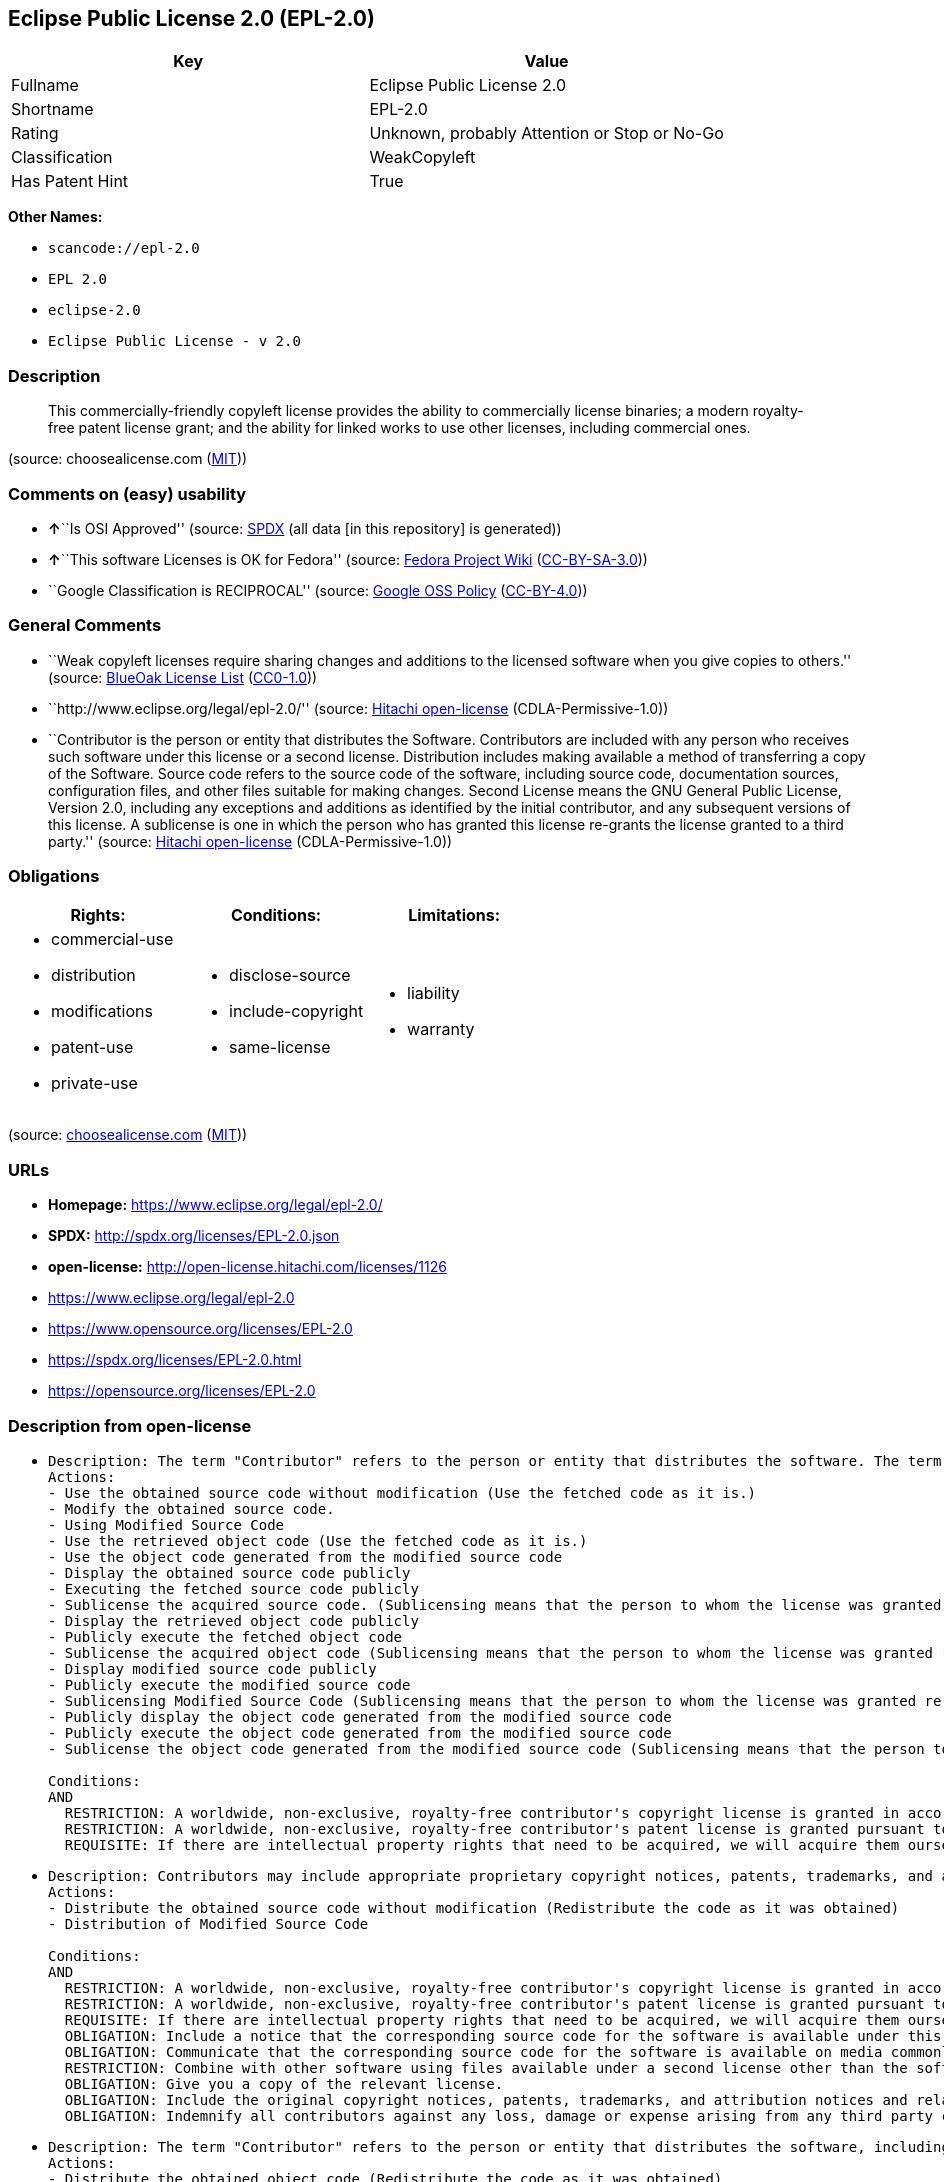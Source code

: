 == Eclipse Public License 2.0 (EPL-2.0)

[cols=",",options="header",]
|===
|Key |Value
|Fullname |Eclipse Public License 2.0
|Shortname |EPL-2.0
|Rating |Unknown, probably Attention or Stop or No-Go
|Classification |WeakCopyleft
|Has Patent Hint |True
|===

*Other Names:*

* `+scancode://epl-2.0+`
* `+EPL 2.0+`
* `+eclipse-2.0+`
* `+Eclipse Public License - v 2.0+`

=== Description

____
This commercially-friendly copyleft license provides the ability to
commercially license binaries; a modern royalty-free patent license
grant; and the ability for linked works to use other licenses, including
commercial ones.
____

(source: choosealicense.com
(https://github.com/github/choosealicense.com/blob/gh-pages/LICENSE.md[MIT]))

=== Comments on (easy) usability

* **↑**``Is OSI Approved'' (source:
https://spdx.org/licenses/EPL-2.0.html[SPDX] (all data [in this
repository] is generated))
* **↑**``This software Licenses is OK for Fedora'' (source:
https://fedoraproject.org/wiki/Licensing:Main?rd=Licensing[Fedora
Project Wiki]
(https://creativecommons.org/licenses/by-sa/3.0/legalcode[CC-BY-SA-3.0]))
* ``Google Classification is RECIPROCAL'' (source:
https://opensource.google.com/docs/thirdparty/licenses/[Google OSS
Policy]
(https://creativecommons.org/licenses/by/4.0/legalcode[CC-BY-4.0]))

=== General Comments

* ``Weak copyleft licenses require sharing changes and additions to the
licensed software when you give copies to others.'' (source:
https://blueoakcouncil.org/copyleft[BlueOak License List]
(https://raw.githubusercontent.com/blueoakcouncil/blue-oak-list-npm-package/master/LICENSE[CC0-1.0]))
* ``http://www.eclipse.org/legal/epl-2.0/'' (source:
https://github.com/Hitachi/open-license[Hitachi open-license]
(CDLA-Permissive-1.0))
* ``Contributor is the person or entity that distributes the Software.
Contributors are included with any person who receives such software
under this license or a second license. Distribution includes making
available a method of transferring a copy of the Software. Source code
refers to the source code of the software, including source code,
documentation sources, configuration files, and other files suitable for
making changes. Second License means the GNU General Public License,
Version 2.0, including any exceptions and additions as identified by the
initial contributor, and any subsequent versions of this license. A
sublicense is one in which the person who has granted this license
re-grants the license granted to a third party.'' (source:
https://github.com/Hitachi/open-license[Hitachi open-license]
(CDLA-Permissive-1.0))

=== Obligations

[cols=",,",options="header",]
|===
|Rights: |Conditions: |Limitations:
a|
* commercial-use
* distribution
* modifications
* patent-use
* private-use

a|
* disclose-source
* include-copyright
* same-license

a|
* liability
* warranty

|===

(source:
https://github.com/github/choosealicense.com/blob/gh-pages/_licenses/epl-2.0.txt[choosealicense.com]
(https://github.com/github/choosealicense.com/blob/gh-pages/LICENSE.md[MIT]))

=== URLs

* *Homepage:* https://www.eclipse.org/legal/epl-2.0/
* *SPDX:* http://spdx.org/licenses/EPL-2.0.json
* *open-license:* http://open-license.hitachi.com/licenses/1126
* https://www.eclipse.org/legal/epl-2.0
* https://www.opensource.org/licenses/EPL-2.0
* https://spdx.org/licenses/EPL-2.0.html
* https://opensource.org/licenses/EPL-2.0

=== Description from open-license

* {blank}
+
....
Description: The term "Contributor" refers to the person or entity that distributes the software. The term "source code" refers to the source code of the software, documentation sources, configuration files and other files suitable for making changes.
Actions:
- Use the obtained source code without modification (Use the fetched code as it is.)
- Modify the obtained source code.
- Using Modified Source Code
- Use the retrieved object code (Use the fetched code as it is.)
- Use the object code generated from the modified source code
- Display the obtained source code publicly
- Executing the fetched source code publicly
- Sublicense the acquired source code. (Sublicensing means that the person to whom the license was granted re-grants the license granted to a third party.)
- Display the retrieved object code publicly
- Publicly execute the fetched object code
- Sublicense the acquired object code (Sublicensing means that the person to whom the license was granted re-grants the license granted to a third party.)
- Display modified source code publicly
- Publicly execute the modified source code
- Sublicensing Modified Source Code (Sublicensing means that the person to whom the license was granted re-grants the license granted to a third party.)
- Publicly display the object code generated from the modified source code
- Publicly execute the object code generated from the modified source code
- Sublicense the object code generated from the modified source code (Sublicensing means that the person to whom the license was granted re-grants the license granted to a third party.)

Conditions:
AND
  RESTRICTION: A worldwide, non-exclusive, royalty-free contributor's copyright license is granted in accordance with such license.
  RESTRICTION: A worldwide, non-exclusive, royalty-free contributor's patent license is granted pursuant to such license (However, it applies only to those claims that are licensable by the contributor that are necessarily infringed by using the contributor's contribution alone or in combination with the software in question.)
  REQUISITE: If there are intellectual property rights that need to be acquired, we will acquire them ourselves. (The rights conferred by the license and the intellectual property rights necessary as a condition for exercising the license, if any, follow the responsibility to obtain them yourself. For example, if a third party's patent license is needed to distribute the software, it is the responsibility of the distributor to obtain that license before the software is distributed.)

....
* {blank}
+
....
Description: Contributors may include appropriate proprietary copyright notices, patents, trademarks, and attribution notices and related disclaimers. Contributor is the person or entity that distributes the software. Distribution includes making available a method of transferring a copy of the software. The term "source code" refers to the source code, documentation sources, configuration files, and other files suitable for making modifications to the software.
Actions:
- Distribute the obtained source code without modification (Redistribute the code as it was obtained)
- Distribution of Modified Source Code

Conditions:
AND
  RESTRICTION: A worldwide, non-exclusive, royalty-free contributor's copyright license is granted in accordance with such license.
  RESTRICTION: A worldwide, non-exclusive, royalty-free contributor's patent license is granted pursuant to such license (However, it applies only to those claims that are licensable by the contributor that are necessarily infringed by using the contributor's contribution alone or in combination with the software in question.)
  REQUISITE: If there are intellectual property rights that need to be acquired, we will acquire them ourselves. (The rights conferred by the license and the intellectual property rights necessary as a condition for exercising the license, if any, follow the responsibility to obtain them yourself. For example, if a third party's patent license is needed to distribute the software, it is the responsibility of the distributor to obtain that license before the software is distributed.)
  OBLIGATION: Include a notice that the corresponding source code for the software is available under this license
  OBLIGATION: Communicate that the corresponding source code for the software is available on media commonly used for software interchange and in a reasonable manner.
  RESTRICTION: Combine with other software using files available under a second license other than the software, and if the initial contributor has attached EXHIBIT A of this license to the source code, the software is available under the second license (The second license refers to the GNU General Public License, Version 2.0, with exceptions and additions as identified by the initial contributor, and any subsequent versions of this license. A contributor is the person or entity that distributes the software.)
  OBLIGATION: Give you a copy of the relevant license.
  OBLIGATION: Include the original copyright notices, patents, trademarks, and attribution notices and related disclaimers contained in the software
  OBLIGATION: Indemnify all contributors against any loss, damage or expense arising from any third party claim or action or other legal action, solely arising from their own acts or omissions in connection with the distribution. (Contributor is the person or entity that distributes the Software. Contributors also include all persons who receive such software under the license. This section does not apply to matters relating to intellectual property infringement. An indemnified contributor shall be entitled to indemnification by immediately sending written notice of such claim to the person who made the applicable distribution and cooperating with the person to whom such notice was sent.)

....
* {blank}
+
....
Description: The term "Contributor" refers to the person or entity that distributes the software, including making available a method of transferring copies of the software. Distribution includes making available a method of transferring copies of the Software. The term "source code" refers to the source code of the Software, the documentation source, configuration files, and other files suitable for making modifications.
Actions:
- Distribute the obtained object code (Redistribute the code as it was obtained)
- Distribute the object code generated from the modified source code

Conditions:
AND
  RESTRICTION: A worldwide, non-exclusive, royalty-free contributor's copyright license is granted in accordance with such license.
  RESTRICTION: A worldwide, non-exclusive, royalty-free contributor's patent license is granted pursuant to such license (However, it applies only to those claims that are licensable by the contributor that are necessarily infringed by using the contributor's contribution alone or in combination with the software in question.)
  REQUISITE: If there are intellectual property rights that need to be acquired, we will acquire them ourselves. (The rights conferred by the license and the intellectual property rights necessary as a condition for exercising the license, if any, follow the responsibility to obtain them yourself. For example, if a third party's patent license is needed to distribute the software, it is the responsibility of the distributor to obtain that license before the software is distributed.)
  OBLIGATION: Include a notice that the corresponding source code for the software is available under this license
  OBLIGATION: Communicate that the corresponding source code for the software is available on media commonly used for software interchange and in a reasonable manner.
  OBLIGATION: Indemnify all contributors against any loss, damage or expense arising from any third party claim or action or other legal action, solely arising from their own acts or omissions in connection with the distribution. (Contributor is the person or entity that distributes the Software. Contributors also include all persons who receive such software under the license. This section does not apply to matters relating to intellectual property infringement. An indemnified contributor shall be entitled to indemnification by immediately sending written notice of such claim to the person who made the applicable distribution and cooperating with the person to whom such notice was sent.)

....
* {blank}
+
....
Description: The term "Contributor" refers to the person or entity that distributes the software, including making available a method of transferring copies of the software. Distribution includes making available a method of transferring copies of the Software. The term "source code" refers to the source code of the Software, the documentation source, configuration files, and other files suitable for making modifications.
Actions:
- Distribute the acquired object code under your own license
- Distribute object code generated from modified source code under your own license

Conditions:
AND
  RESTRICTION: A worldwide, non-exclusive, royalty-free contributor's copyright license is granted in accordance with such license.
  RESTRICTION: A worldwide, non-exclusive, royalty-free contributor's patent license is granted pursuant to such license (However, it applies only to those claims that are licensable by the contributor that are necessarily infringed by using the contributor's contribution alone or in combination with the software in question.)
  REQUISITE: If there are intellectual property rights that need to be acquired, we will acquire them ourselves. (The rights conferred by the license and the intellectual property rights necessary as a condition for exercising the license, if any, follow the responsibility to obtain them yourself. For example, if a third party's patent license is needed to distribute the software, it is the responsibility of the distributor to obtain that license before the software is distributed.)
  OBLIGATION: Include a notice that the corresponding source code for the software is available under this license
  OBLIGATION: Communicate that the corresponding source code for the software is available on media commonly used for software interchange and in a reasonable manner.
  RESTRICTION: all warranties and conditions, express or implied, for the benefit of all contributors are validly disclaimed in their own license. The warranties or conditions herein include, but are not limited to, warranties or conditions of title, non-infringement, commercial applicability, and fitness for a particular purpose. (Contributor is the person or entity that distributes the Software.)
  RESTRICTION: To the benefit of all contributors, any and all liability for loss of profits or other, direct, indirect, special, incidental, or consequential damages is effectively excluded under its own license. (Contributor is the person or entity that distributes the Software.)
  RESTRICTION: The license you offer does not restrict or modify the rights to the source code described in the license.
  RESTRICTION: The recipient of such software is distributing it under a license that meets the terms of distribution of this license
  OBLIGATION: Indemnify all contributors against any loss, damage or expense arising from any third party claim or action or other legal action, solely arising from their own acts or omissions in connection with the distribution. (Contributor is the person or entity that distributes the Software. Contributors also include all persons who receive such software under the license. This section does not apply to matters relating to intellectual property infringement. An indemnified contributor shall be entitled to indemnification by immediately sending written notice of such claim to the person who made the applicable distribution and cooperating with the person to whom such notice was sent.)

....

(source: Hitachi open-license)

=== Text

....
Eclipse Public License - v 2.0

    THE ACCOMPANYING PROGRAM IS PROVIDED UNDER THE TERMS OF THIS ECLIPSE
    PUBLIC LICENSE ("AGREEMENT"). ANY USE, REPRODUCTION OR DISTRIBUTION
    OF THE PROGRAM CONSTITUTES RECIPIENT'S ACCEPTANCE OF THIS AGREEMENT.

1. DEFINITIONS

"Contribution" means:

  a) in the case of the initial Contributor, the initial content
     Distributed under this Agreement, and

  b) in the case of each subsequent Contributor:
     i) changes to the Program, and
     ii) additions to the Program;
  where such changes and/or additions to the Program originate from
  and are Distributed by that particular Contributor. A Contribution
  "originates" from a Contributor if it was added to the Program by
  such Contributor itself or anyone acting on such Contributor's behalf.
  Contributions do not include changes or additions to the Program that
  are not Modified Works.

"Contributor" means any person or entity that Distributes the Program.

"Licensed Patents" mean patent claims licensable by a Contributor which
are necessarily infringed by the use or sale of its Contribution alone
or when combined with the Program.

"Program" means the Contributions Distributed in accordance with this
Agreement.

"Recipient" means anyone who receives the Program under this Agreement
or any Secondary License (as applicable), including Contributors.

"Derivative Works" shall mean any work, whether in Source Code or other
form, that is based on (or derived from) the Program and for which the
editorial revisions, annotations, elaborations, or other modifications
represent, as a whole, an original work of authorship.

"Modified Works" shall mean any work in Source Code or other form that
results from an addition to, deletion from, or modification of the
contents of the Program, including, for purposes of clarity any new file
in Source Code form that contains any contents of the Program. Modified
Works shall not include works that contain only declarations,
interfaces, types, classes, structures, or files of the Program solely
in each case in order to link to, bind by name, or subclass the Program
or Modified Works thereof.

"Distribute" means the acts of a) distributing or b) making available
in any manner that enables the transfer of a copy.

"Source Code" means the form of a Program preferred for making
modifications, including but not limited to software source code,
documentation source, and configuration files.

"Secondary License" means either the GNU General Public License,
Version 2.0, or any later versions of that license, including any
exceptions or additional permissions as identified by the initial
Contributor.

2. GRANT OF RIGHTS

  a) Subject to the terms of this Agreement, each Contributor hereby
  grants Recipient a non-exclusive, worldwide, royalty-free copyright
  license to reproduce, prepare Derivative Works of, publicly display,
  publicly perform, Distribute and sublicense the Contribution of such
  Contributor, if any, and such Derivative Works.

  b) Subject to the terms of this Agreement, each Contributor hereby
  grants Recipient a non-exclusive, worldwide, royalty-free patent
  license under Licensed Patents to make, use, sell, offer to sell,
  import and otherwise transfer the Contribution of such Contributor,
  if any, in Source Code or other form. This patent license shall
  apply to the combination of the Contribution and the Program if, at
  the time the Contribution is added by the Contributor, such addition
  of the Contribution causes such combination to be covered by the
  Licensed Patents. The patent license shall not apply to any other
  combinations which include the Contribution. No hardware per se is
  licensed hereunder.

  c) Recipient understands that although each Contributor grants the
  licenses to its Contributions set forth herein, no assurances are
  provided by any Contributor that the Program does not infringe the
  patent or other intellectual property rights of any other entity.
  Each Contributor disclaims any liability to Recipient for claims
  brought by any other entity based on infringement of intellectual
  property rights or otherwise. As a condition to exercising the
  rights and licenses granted hereunder, each Recipient hereby
  assumes sole responsibility to secure any other intellectual
  property rights needed, if any. For example, if a third party
  patent license is required to allow Recipient to Distribute the
  Program, it is Recipient's responsibility to acquire that license
  before distributing the Program.

  d) Each Contributor represents that to its knowledge it has
  sufficient copyright rights in its Contribution, if any, to grant
  the copyright license set forth in this Agreement.

  e) Notwithstanding the terms of any Secondary License, no
  Contributor makes additional grants to any Recipient (other than
  those set forth in this Agreement) as a result of such Recipient's
  receipt of the Program under the terms of a Secondary License
  (if permitted under the terms of Section 3).

3. REQUIREMENTS

3.1 If a Contributor Distributes the Program in any form, then:

  a) the Program must also be made available as Source Code, in
  accordance with section 3.2, and the Contributor must accompany
  the Program with a statement that the Source Code for the Program
  is available under this Agreement, and informs Recipients how to
  obtain it in a reasonable manner on or through a medium customarily
  used for software exchange; and

  b) the Contributor may Distribute the Program under a license
  different than this Agreement, provided that such license:
     i) effectively disclaims on behalf of all other Contributors all
     warranties and conditions, express and implied, including
     warranties or conditions of title and non-infringement, and
     implied warranties or conditions of merchantability and fitness
     for a particular purpose;

     ii) effectively excludes on behalf of all other Contributors all
     liability for damages, including direct, indirect, special,
     incidental and consequential damages, such as lost profits;

     iii) does not attempt to limit or alter the recipients' rights
     in the Source Code under section 3.2; and

     iv) requires any subsequent distribution of the Program by any
     party to be under a license that satisfies the requirements
     of this section 3.

3.2 When the Program is Distributed as Source Code:

  a) it must be made available under this Agreement, or if the
  Program (i) is combined with other material in a separate file or
  files made available under a Secondary License, and (ii) the initial
  Contributor attached to the Source Code the notice described in
  Exhibit A of this Agreement, then the Program may be made available
  under the terms of such Secondary Licenses, and

  b) a copy of this Agreement must be included with each copy of
  the Program.

3.3 Contributors may not remove or alter any copyright, patent,
trademark, attribution notices, disclaimers of warranty, or limitations
of liability ("notices") contained within the Program from any copy of
the Program which they Distribute, provided that Contributors may add
their own appropriate notices.

4. COMMERCIAL DISTRIBUTION

Commercial distributors of software may accept certain responsibilities
with respect to end users, business partners and the like. While this
license is intended to facilitate the commercial use of the Program,
the Contributor who includes the Program in a commercial product
offering should do so in a manner which does not create potential
liability for other Contributors. Therefore, if a Contributor includes
the Program in a commercial product offering, such Contributor
("Commercial Contributor") hereby agrees to defend and indemnify every
other Contributor ("Indemnified Contributor") against any losses,
damages and costs (collectively "Losses") arising from claims, lawsuits
and other legal actions brought by a third party against the Indemnified
Contributor to the extent caused by the acts or omissions of such
Commercial Contributor in connection with its distribution of the Program
in a commercial product offering. The obligations in this section do not
apply to any claims or Losses relating to any actual or alleged
intellectual property infringement. In order to qualify, an Indemnified
Contributor must: a) promptly notify the Commercial Contributor in
writing of such claim, and b) allow the Commercial Contributor to control,
and cooperate with the Commercial Contributor in, the defense and any
related settlement negotiations. The Indemnified Contributor may
participate in any such claim at its own expense.

For example, a Contributor might include the Program in a commercial
product offering, Product X. That Contributor is then a Commercial
Contributor. If that Commercial Contributor then makes performance
claims, or offers warranties related to Product X, those performance
claims and warranties are such Commercial Contributor's responsibility
alone. Under this section, the Commercial Contributor would have to
defend claims against the other Contributors related to those performance
claims and warranties, and if a court requires any other Contributor to
pay any damages as a result, the Commercial Contributor must pay
those damages.

5. NO WARRANTY

EXCEPT AS EXPRESSLY SET FORTH IN THIS AGREEMENT, AND TO THE EXTENT
PERMITTED BY APPLICABLE LAW, THE PROGRAM IS PROVIDED ON AN "AS IS"
BASIS, WITHOUT WARRANTIES OR CONDITIONS OF ANY KIND, EITHER EXPRESS OR
IMPLIED INCLUDING, WITHOUT LIMITATION, ANY WARRANTIES OR CONDITIONS OF
TITLE, NON-INFRINGEMENT, MERCHANTABILITY OR FITNESS FOR A PARTICULAR
PURPOSE. Each Recipient is solely responsible for determining the
appropriateness of using and distributing the Program and assumes all
risks associated with its exercise of rights under this Agreement,
including but not limited to the risks and costs of program errors,
compliance with applicable laws, damage to or loss of data, programs
or equipment, and unavailability or interruption of operations.

6. DISCLAIMER OF LIABILITY

EXCEPT AS EXPRESSLY SET FORTH IN THIS AGREEMENT, AND TO THE EXTENT
PERMITTED BY APPLICABLE LAW, NEITHER RECIPIENT NOR ANY CONTRIBUTORS
SHALL HAVE ANY LIABILITY FOR ANY DIRECT, INDIRECT, INCIDENTAL, SPECIAL,
EXEMPLARY, OR CONSEQUENTIAL DAMAGES (INCLUDING WITHOUT LIMITATION LOST
PROFITS), HOWEVER CAUSED AND ON ANY THEORY OF LIABILITY, WHETHER IN
CONTRACT, STRICT LIABILITY, OR TORT (INCLUDING NEGLIGENCE OR OTHERWISE)
ARISING IN ANY WAY OUT OF THE USE OR DISTRIBUTION OF THE PROGRAM OR THE
EXERCISE OF ANY RIGHTS GRANTED HEREUNDER, EVEN IF ADVISED OF THE
POSSIBILITY OF SUCH DAMAGES.

7. GENERAL

If any provision of this Agreement is invalid or unenforceable under
applicable law, it shall not affect the validity or enforceability of
the remainder of the terms of this Agreement, and without further
action by the parties hereto, such provision shall be reformed to the
minimum extent necessary to make such provision valid and enforceable.

If Recipient institutes patent litigation against any entity
(including a cross-claim or counterclaim in a lawsuit) alleging that the
Program itself (excluding combinations of the Program with other software
or hardware) infringes such Recipient's patent(s), then such Recipient's
rights granted under Section 2(b) shall terminate as of the date such
litigation is filed.

All Recipient's rights under this Agreement shall terminate if it
fails to comply with any of the material terms or conditions of this
Agreement and does not cure such failure in a reasonable period of
time after becoming aware of such noncompliance. If all Recipient's
rights under this Agreement terminate, Recipient agrees to cease use
and distribution of the Program as soon as reasonably practicable.
However, Recipient's obligations under this Agreement and any licenses
granted by Recipient relating to the Program shall continue and survive.

Everyone is permitted to copy and distribute copies of this Agreement,
but in order to avoid inconsistency the Agreement is copyrighted and
may only be modified in the following manner. The Agreement Steward
reserves the right to publish new versions (including revisions) of
this Agreement from time to time. No one other than the Agreement
Steward has the right to modify this Agreement. The Eclipse Foundation
is the initial Agreement Steward. The Eclipse Foundation may assign the
responsibility to serve as the Agreement Steward to a suitable separate
entity. Each new version of the Agreement will be given a distinguishing
version number. The Program (including Contributions) may always be
Distributed subject to the version of the Agreement under which it was
received. In addition, after a new version of the Agreement is published,
Contributor may elect to Distribute the Program (including its
Contributions) under the new version.

Except as expressly stated in Sections 2(a) and 2(b) above, Recipient
receives no rights or licenses to the intellectual property of any
Contributor under this Agreement, whether expressly, by implication,
estoppel or otherwise. All rights in the Program not expressly granted
under this Agreement are reserved. Nothing in this Agreement is intended
to be enforceable by any entity that is not a Contributor or Recipient.
No third-party beneficiary rights are created under this Agreement.

Exhibit A - Form of Secondary Licenses Notice

"This Source Code is also Distributed under one
or more Secondary Licenses, as those terms are defined by
the Eclipse Public License, v. 2.0: {name license(s),version(s),
and exceptions or additional permissions here}."

  Simply including a copy of this Agreement, including this Exhibit A
  is not sufficient to license the Source Code under Secondary Licenses.

  If it is not possible or desirable to put the notice in a particular
  file, then You may include the notice in a location (such as a LICENSE
  file in a relevant directory) where a recipient would be likely to
  look for such a notice.

  You may add additional accurate notices of copyright ownership.
....

'''''

=== Raw Data

==== Facts

* LicenseName
* https://spdx.org/licenses/EPL-2.0.html[SPDX] (all data [in this
repository] is generated)
* https://blueoakcouncil.org/copyleft[BlueOak License List]
(https://raw.githubusercontent.com/blueoakcouncil/blue-oak-list-npm-package/master/LICENSE[CC0-1.0])
* https://github.com/OpenChain-Project/curriculum/raw/ddf1e879341adbd9b297cd67c5d5c16b2076540b/policy-template/Open%20Source%20Policy%20Template%20for%20OpenChain%20Specification%201.2.ods[OpenChainPolicyTemplate]
(CC0-1.0)
* https://github.com/nexB/scancode-toolkit/blob/develop/src/licensedcode/data/licenses/epl-2.0.yml[Scancode]
(CC0-1.0)
* https://github.com/github/choosealicense.com/blob/gh-pages/_licenses/epl-2.0.txt[choosealicense.com]
(https://github.com/github/choosealicense.com/blob/gh-pages/LICENSE.md[MIT])
* https://fedoraproject.org/wiki/Licensing:Main?rd=Licensing[Fedora
Project Wiki]
(https://creativecommons.org/licenses/by-sa/3.0/legalcode[CC-BY-SA-3.0])
* https://github.com/finos/OSLC-handbook/blob/master/src/EPL-2.0.yaml[finos/OSLC-handbook]
(https://creativecommons.org/licenses/by/4.0/legalcode[CC-BY-4.0])
* https://en.wikipedia.org/wiki/Comparison_of_free_and_open-source_software_licenses[Wikipedia]
(https://creativecommons.org/licenses/by-sa/3.0/legalcode[CC-BY-SA-3.0])
* https://opensource.google.com/docs/thirdparty/licenses/[Google OSS
Policy]
(https://creativecommons.org/licenses/by/4.0/legalcode[CC-BY-4.0])
* https://github.com/okfn/licenses/blob/master/licenses.csv[Open
Knowledge International]
(https://opendatacommons.org/licenses/pddl/1-0/[PDDL-1.0])
* https://github.com/Hitachi/open-license[Hitachi open-license]
(CDLA-Permissive-1.0)

==== Raw JSON

....
{
    "__impliedNames": [
        "EPL-2.0",
        "Eclipse Public License 2.0",
        "scancode://epl-2.0",
        "EPL 2.0",
        "epl-2.0",
        "eclipse-2.0",
        "Eclipse Public License - v 2.0"
    ],
    "__impliedId": "EPL-2.0",
    "__isFsfFree": true,
    "__impliedAmbiguousNames": [
        "Eclipse Public License",
        "EPL-2.0"
    ],
    "__impliedComments": [
        [
            "BlueOak License List",
            [
                "Weak copyleft licenses require sharing changes and additions to the licensed software when you give copies to others."
            ]
        ],
        [
            "Hitachi open-license",
            [
                "http://www.eclipse.org/legal/epl-2.0/",
                "Contributor is the person or entity that distributes the Software. Contributors are included with any person who receives such software under this license or a second license. Distribution includes making available a method of transferring a copy of the Software. Source code refers to the source code of the software, including source code, documentation sources, configuration files, and other files suitable for making changes. Second License means the GNU General Public License, Version 2.0, including any exceptions and additions as identified by the initial contributor, and any subsequent versions of this license. A sublicense is one in which the person who has granted this license re-grants the license granted to a third party."
            ]
        ]
    ],
    "__hasPatentHint": true,
    "facts": {
        "Open Knowledge International": {
            "is_generic": null,
            "legacy_ids": [
                "eclipse-2.0"
            ],
            "status": "active",
            "domain_software": true,
            "url": "https://opensource.org/licenses/EPL-2.0",
            "maintainer": "Eclipse Foundation",
            "od_conformance": "not reviewed",
            "_sourceURL": "https://github.com/okfn/licenses/blob/master/licenses.csv",
            "domain_data": false,
            "osd_conformance": "approved",
            "id": "EPL-2.0",
            "title": "Eclipse Public License 2.0",
            "_implications": {
                "__impliedNames": [
                    "EPL-2.0",
                    "Eclipse Public License 2.0",
                    "eclipse-2.0"
                ],
                "__impliedId": "EPL-2.0",
                "__impliedURLs": [
                    [
                        null,
                        "https://opensource.org/licenses/EPL-2.0"
                    ]
                ]
            },
            "domain_content": false
        },
        "LicenseName": {
            "implications": {
                "__impliedNames": [
                    "EPL-2.0"
                ],
                "__impliedId": "EPL-2.0"
            },
            "shortname": "EPL-2.0",
            "otherNames": []
        },
        "SPDX": {
            "isSPDXLicenseDeprecated": false,
            "spdxFullName": "Eclipse Public License 2.0",
            "spdxDetailsURL": "http://spdx.org/licenses/EPL-2.0.json",
            "_sourceURL": "https://spdx.org/licenses/EPL-2.0.html",
            "spdxLicIsOSIApproved": true,
            "spdxSeeAlso": [
                "https://www.eclipse.org/legal/epl-2.0",
                "https://www.opensource.org/licenses/EPL-2.0"
            ],
            "_implications": {
                "__impliedNames": [
                    "EPL-2.0",
                    "Eclipse Public License 2.0"
                ],
                "__impliedId": "EPL-2.0",
                "__impliedJudgement": [
                    [
                        "SPDX",
                        {
                            "tag": "PositiveJudgement",
                            "contents": "Is OSI Approved"
                        }
                    ]
                ],
                "__isOsiApproved": true,
                "__impliedURLs": [
                    [
                        "SPDX",
                        "http://spdx.org/licenses/EPL-2.0.json"
                    ],
                    [
                        null,
                        "https://www.eclipse.org/legal/epl-2.0"
                    ],
                    [
                        null,
                        "https://www.opensource.org/licenses/EPL-2.0"
                    ]
                ]
            },
            "spdxLicenseId": "EPL-2.0"
        },
        "Fedora Project Wiki": {
            "GPLv2 Compat?": "NO",
            "rating": "Good",
            "Upstream URL": "http://www.eclipse.org/legal/epl-v20.html",
            "GPLv3 Compat?": "NO",
            "Short Name": "EPL-2.0",
            "licenseType": "license",
            "_sourceURL": "https://fedoraproject.org/wiki/Licensing:Main?rd=Licensing",
            "Full Name": "Eclipse Public License 2.0",
            "FSF Free?": "Yes",
            "_implications": {
                "__impliedNames": [
                    "Eclipse Public License 2.0"
                ],
                "__isFsfFree": true,
                "__impliedAmbiguousNames": [
                    "EPL-2.0"
                ],
                "__impliedJudgement": [
                    [
                        "Fedora Project Wiki",
                        {
                            "tag": "PositiveJudgement",
                            "contents": "This software Licenses is OK for Fedora"
                        }
                    ]
                ]
            }
        },
        "Scancode": {
            "otherUrls": [
                "https://www.eclipse.org/legal/epl-2.0",
                "https://www.opensource.org/licenses/EPL-2.0"
            ],
            "homepageUrl": "https://www.eclipse.org/legal/epl-2.0/",
            "shortName": "EPL 2.0",
            "textUrls": null,
            "text": "Eclipse Public License - v 2.0\n\n    THE ACCOMPANYING PROGRAM IS PROVIDED UNDER THE TERMS OF THIS ECLIPSE\n    PUBLIC LICENSE (\"AGREEMENT\"). ANY USE, REPRODUCTION OR DISTRIBUTION\n    OF THE PROGRAM CONSTITUTES RECIPIENT'S ACCEPTANCE OF THIS AGREEMENT.\n\n1. DEFINITIONS\n\n\"Contribution\" means:\n\n  a) in the case of the initial Contributor, the initial content\n     Distributed under this Agreement, and\n\n  b) in the case of each subsequent Contributor:\n     i) changes to the Program, and\n     ii) additions to the Program;\n  where such changes and/or additions to the Program originate from\n  and are Distributed by that particular Contributor. A Contribution\n  \"originates\" from a Contributor if it was added to the Program by\n  such Contributor itself or anyone acting on such Contributor's behalf.\n  Contributions do not include changes or additions to the Program that\n  are not Modified Works.\n\n\"Contributor\" means any person or entity that Distributes the Program.\n\n\"Licensed Patents\" mean patent claims licensable by a Contributor which\nare necessarily infringed by the use or sale of its Contribution alone\nor when combined with the Program.\n\n\"Program\" means the Contributions Distributed in accordance with this\nAgreement.\n\n\"Recipient\" means anyone who receives the Program under this Agreement\nor any Secondary License (as applicable), including Contributors.\n\n\"Derivative Works\" shall mean any work, whether in Source Code or other\nform, that is based on (or derived from) the Program and for which the\neditorial revisions, annotations, elaborations, or other modifications\nrepresent, as a whole, an original work of authorship.\n\n\"Modified Works\" shall mean any work in Source Code or other form that\nresults from an addition to, deletion from, or modification of the\ncontents of the Program, including, for purposes of clarity any new file\nin Source Code form that contains any contents of the Program. Modified\nWorks shall not include works that contain only declarations,\ninterfaces, types, classes, structures, or files of the Program solely\nin each case in order to link to, bind by name, or subclass the Program\nor Modified Works thereof.\n\n\"Distribute\" means the acts of a) distributing or b) making available\nin any manner that enables the transfer of a copy.\n\n\"Source Code\" means the form of a Program preferred for making\nmodifications, including but not limited to software source code,\ndocumentation source, and configuration files.\n\n\"Secondary License\" means either the GNU General Public License,\nVersion 2.0, or any later versions of that license, including any\nexceptions or additional permissions as identified by the initial\nContributor.\n\n2. GRANT OF RIGHTS\n\n  a) Subject to the terms of this Agreement, each Contributor hereby\n  grants Recipient a non-exclusive, worldwide, royalty-free copyright\n  license to reproduce, prepare Derivative Works of, publicly display,\n  publicly perform, Distribute and sublicense the Contribution of such\n  Contributor, if any, and such Derivative Works.\n\n  b) Subject to the terms of this Agreement, each Contributor hereby\n  grants Recipient a non-exclusive, worldwide, royalty-free patent\n  license under Licensed Patents to make, use, sell, offer to sell,\n  import and otherwise transfer the Contribution of such Contributor,\n  if any, in Source Code or other form. This patent license shall\n  apply to the combination of the Contribution and the Program if, at\n  the time the Contribution is added by the Contributor, such addition\n  of the Contribution causes such combination to be covered by the\n  Licensed Patents. The patent license shall not apply to any other\n  combinations which include the Contribution. No hardware per se is\n  licensed hereunder.\n\n  c) Recipient understands that although each Contributor grants the\n  licenses to its Contributions set forth herein, no assurances are\n  provided by any Contributor that the Program does not infringe the\n  patent or other intellectual property rights of any other entity.\n  Each Contributor disclaims any liability to Recipient for claims\n  brought by any other entity based on infringement of intellectual\n  property rights or otherwise. As a condition to exercising the\n  rights and licenses granted hereunder, each Recipient hereby\n  assumes sole responsibility to secure any other intellectual\n  property rights needed, if any. For example, if a third party\n  patent license is required to allow Recipient to Distribute the\n  Program, it is Recipient's responsibility to acquire that license\n  before distributing the Program.\n\n  d) Each Contributor represents that to its knowledge it has\n  sufficient copyright rights in its Contribution, if any, to grant\n  the copyright license set forth in this Agreement.\n\n  e) Notwithstanding the terms of any Secondary License, no\n  Contributor makes additional grants to any Recipient (other than\n  those set forth in this Agreement) as a result of such Recipient's\n  receipt of the Program under the terms of a Secondary License\n  (if permitted under the terms of Section 3).\n\n3. REQUIREMENTS\n\n3.1 If a Contributor Distributes the Program in any form, then:\n\n  a) the Program must also be made available as Source Code, in\n  accordance with section 3.2, and the Contributor must accompany\n  the Program with a statement that the Source Code for the Program\n  is available under this Agreement, and informs Recipients how to\n  obtain it in a reasonable manner on or through a medium customarily\n  used for software exchange; and\n\n  b) the Contributor may Distribute the Program under a license\n  different than this Agreement, provided that such license:\n     i) effectively disclaims on behalf of all other Contributors all\n     warranties and conditions, express and implied, including\n     warranties or conditions of title and non-infringement, and\n     implied warranties or conditions of merchantability and fitness\n     for a particular purpose;\n\n     ii) effectively excludes on behalf of all other Contributors all\n     liability for damages, including direct, indirect, special,\n     incidental and consequential damages, such as lost profits;\n\n     iii) does not attempt to limit or alter the recipients' rights\n     in the Source Code under section 3.2; and\n\n     iv) requires any subsequent distribution of the Program by any\n     party to be under a license that satisfies the requirements\n     of this section 3.\n\n3.2 When the Program is Distributed as Source Code:\n\n  a) it must be made available under this Agreement, or if the\n  Program (i) is combined with other material in a separate file or\n  files made available under a Secondary License, and (ii) the initial\n  Contributor attached to the Source Code the notice described in\n  Exhibit A of this Agreement, then the Program may be made available\n  under the terms of such Secondary Licenses, and\n\n  b) a copy of this Agreement must be included with each copy of\n  the Program.\n\n3.3 Contributors may not remove or alter any copyright, patent,\ntrademark, attribution notices, disclaimers of warranty, or limitations\nof liability (\"notices\") contained within the Program from any copy of\nthe Program which they Distribute, provided that Contributors may add\ntheir own appropriate notices.\n\n4. COMMERCIAL DISTRIBUTION\n\nCommercial distributors of software may accept certain responsibilities\nwith respect to end users, business partners and the like. While this\nlicense is intended to facilitate the commercial use of the Program,\nthe Contributor who includes the Program in a commercial product\noffering should do so in a manner which does not create potential\nliability for other Contributors. Therefore, if a Contributor includes\nthe Program in a commercial product offering, such Contributor\n(\"Commercial Contributor\") hereby agrees to defend and indemnify every\nother Contributor (\"Indemnified Contributor\") against any losses,\ndamages and costs (collectively \"Losses\") arising from claims, lawsuits\nand other legal actions brought by a third party against the Indemnified\nContributor to the extent caused by the acts or omissions of such\nCommercial Contributor in connection with its distribution of the Program\nin a commercial product offering. The obligations in this section do not\napply to any claims or Losses relating to any actual or alleged\nintellectual property infringement. In order to qualify, an Indemnified\nContributor must: a) promptly notify the Commercial Contributor in\nwriting of such claim, and b) allow the Commercial Contributor to control,\nand cooperate with the Commercial Contributor in, the defense and any\nrelated settlement negotiations. The Indemnified Contributor may\nparticipate in any such claim at its own expense.\n\nFor example, a Contributor might include the Program in a commercial\nproduct offering, Product X. That Contributor is then a Commercial\nContributor. If that Commercial Contributor then makes performance\nclaims, or offers warranties related to Product X, those performance\nclaims and warranties are such Commercial Contributor's responsibility\nalone. Under this section, the Commercial Contributor would have to\ndefend claims against the other Contributors related to those performance\nclaims and warranties, and if a court requires any other Contributor to\npay any damages as a result, the Commercial Contributor must pay\nthose damages.\n\n5. NO WARRANTY\n\nEXCEPT AS EXPRESSLY SET FORTH IN THIS AGREEMENT, AND TO THE EXTENT\nPERMITTED BY APPLICABLE LAW, THE PROGRAM IS PROVIDED ON AN \"AS IS\"\nBASIS, WITHOUT WARRANTIES OR CONDITIONS OF ANY KIND, EITHER EXPRESS OR\nIMPLIED INCLUDING, WITHOUT LIMITATION, ANY WARRANTIES OR CONDITIONS OF\nTITLE, NON-INFRINGEMENT, MERCHANTABILITY OR FITNESS FOR A PARTICULAR\nPURPOSE. Each Recipient is solely responsible for determining the\nappropriateness of using and distributing the Program and assumes all\nrisks associated with its exercise of rights under this Agreement,\nincluding but not limited to the risks and costs of program errors,\ncompliance with applicable laws, damage to or loss of data, programs\nor equipment, and unavailability or interruption of operations.\n\n6. DISCLAIMER OF LIABILITY\n\nEXCEPT AS EXPRESSLY SET FORTH IN THIS AGREEMENT, AND TO THE EXTENT\nPERMITTED BY APPLICABLE LAW, NEITHER RECIPIENT NOR ANY CONTRIBUTORS\nSHALL HAVE ANY LIABILITY FOR ANY DIRECT, INDIRECT, INCIDENTAL, SPECIAL,\nEXEMPLARY, OR CONSEQUENTIAL DAMAGES (INCLUDING WITHOUT LIMITATION LOST\nPROFITS), HOWEVER CAUSED AND ON ANY THEORY OF LIABILITY, WHETHER IN\nCONTRACT, STRICT LIABILITY, OR TORT (INCLUDING NEGLIGENCE OR OTHERWISE)\nARISING IN ANY WAY OUT OF THE USE OR DISTRIBUTION OF THE PROGRAM OR THE\nEXERCISE OF ANY RIGHTS GRANTED HEREUNDER, EVEN IF ADVISED OF THE\nPOSSIBILITY OF SUCH DAMAGES.\n\n7. GENERAL\n\nIf any provision of this Agreement is invalid or unenforceable under\napplicable law, it shall not affect the validity or enforceability of\nthe remainder of the terms of this Agreement, and without further\naction by the parties hereto, such provision shall be reformed to the\nminimum extent necessary to make such provision valid and enforceable.\n\nIf Recipient institutes patent litigation against any entity\n(including a cross-claim or counterclaim in a lawsuit) alleging that the\nProgram itself (excluding combinations of the Program with other software\nor hardware) infringes such Recipient's patent(s), then such Recipient's\nrights granted under Section 2(b) shall terminate as of the date such\nlitigation is filed.\n\nAll Recipient's rights under this Agreement shall terminate if it\nfails to comply with any of the material terms or conditions of this\nAgreement and does not cure such failure in a reasonable period of\ntime after becoming aware of such noncompliance. If all Recipient's\nrights under this Agreement terminate, Recipient agrees to cease use\nand distribution of the Program as soon as reasonably practicable.\nHowever, Recipient's obligations under this Agreement and any licenses\ngranted by Recipient relating to the Program shall continue and survive.\n\nEveryone is permitted to copy and distribute copies of this Agreement,\nbut in order to avoid inconsistency the Agreement is copyrighted and\nmay only be modified in the following manner. The Agreement Steward\nreserves the right to publish new versions (including revisions) of\nthis Agreement from time to time. No one other than the Agreement\nSteward has the right to modify this Agreement. The Eclipse Foundation\nis the initial Agreement Steward. The Eclipse Foundation may assign the\nresponsibility to serve as the Agreement Steward to a suitable separate\nentity. Each new version of the Agreement will be given a distinguishing\nversion number. The Program (including Contributions) may always be\nDistributed subject to the version of the Agreement under which it was\nreceived. In addition, after a new version of the Agreement is published,\nContributor may elect to Distribute the Program (including its\nContributions) under the new version.\n\nExcept as expressly stated in Sections 2(a) and 2(b) above, Recipient\nreceives no rights or licenses to the intellectual property of any\nContributor under this Agreement, whether expressly, by implication,\nestoppel or otherwise. All rights in the Program not expressly granted\nunder this Agreement are reserved. Nothing in this Agreement is intended\nto be enforceable by any entity that is not a Contributor or Recipient.\nNo third-party beneficiary rights are created under this Agreement.\n\nExhibit A - Form of Secondary Licenses Notice\n\n\"This Source Code is also Distributed under one\nor more Secondary Licenses, as those terms are defined by\nthe Eclipse Public License, v. 2.0: {name license(s),version(s),\nand exceptions or additional permissions here}.\"\n\n  Simply including a copy of this Agreement, including this Exhibit A\n  is not sufficient to license the Source Code under Secondary Licenses.\n\n  If it is not possible or desirable to put the notice in a particular\n  file, then You may include the notice in a location (such as a LICENSE\n  file in a relevant directory) where a recipient would be likely to\n  look for such a notice.\n\n  You may add additional accurate notices of copyright ownership.",
            "category": "Copyleft Limited",
            "osiUrl": null,
            "owner": "Eclipse Foundation",
            "_sourceURL": "https://github.com/nexB/scancode-toolkit/blob/develop/src/licensedcode/data/licenses/epl-2.0.yml",
            "key": "epl-2.0",
            "name": "Eclipse Public License 2.0",
            "spdxId": "EPL-2.0",
            "notes": null,
            "_implications": {
                "__impliedNames": [
                    "scancode://epl-2.0",
                    "EPL 2.0",
                    "EPL-2.0"
                ],
                "__impliedId": "EPL-2.0",
                "__impliedCopyleft": [
                    [
                        "Scancode",
                        "WeakCopyleft"
                    ]
                ],
                "__calculatedCopyleft": "WeakCopyleft",
                "__impliedText": "Eclipse Public License - v 2.0\n\n    THE ACCOMPANYING PROGRAM IS PROVIDED UNDER THE TERMS OF THIS ECLIPSE\n    PUBLIC LICENSE (\"AGREEMENT\"). ANY USE, REPRODUCTION OR DISTRIBUTION\n    OF THE PROGRAM CONSTITUTES RECIPIENT'S ACCEPTANCE OF THIS AGREEMENT.\n\n1. DEFINITIONS\n\n\"Contribution\" means:\n\n  a) in the case of the initial Contributor, the initial content\n     Distributed under this Agreement, and\n\n  b) in the case of each subsequent Contributor:\n     i) changes to the Program, and\n     ii) additions to the Program;\n  where such changes and/or additions to the Program originate from\n  and are Distributed by that particular Contributor. A Contribution\n  \"originates\" from a Contributor if it was added to the Program by\n  such Contributor itself or anyone acting on such Contributor's behalf.\n  Contributions do not include changes or additions to the Program that\n  are not Modified Works.\n\n\"Contributor\" means any person or entity that Distributes the Program.\n\n\"Licensed Patents\" mean patent claims licensable by a Contributor which\nare necessarily infringed by the use or sale of its Contribution alone\nor when combined with the Program.\n\n\"Program\" means the Contributions Distributed in accordance with this\nAgreement.\n\n\"Recipient\" means anyone who receives the Program under this Agreement\nor any Secondary License (as applicable), including Contributors.\n\n\"Derivative Works\" shall mean any work, whether in Source Code or other\nform, that is based on (or derived from) the Program and for which the\neditorial revisions, annotations, elaborations, or other modifications\nrepresent, as a whole, an original work of authorship.\n\n\"Modified Works\" shall mean any work in Source Code or other form that\nresults from an addition to, deletion from, or modification of the\ncontents of the Program, including, for purposes of clarity any new file\nin Source Code form that contains any contents of the Program. Modified\nWorks shall not include works that contain only declarations,\ninterfaces, types, classes, structures, or files of the Program solely\nin each case in order to link to, bind by name, or subclass the Program\nor Modified Works thereof.\n\n\"Distribute\" means the acts of a) distributing or b) making available\nin any manner that enables the transfer of a copy.\n\n\"Source Code\" means the form of a Program preferred for making\nmodifications, including but not limited to software source code,\ndocumentation source, and configuration files.\n\n\"Secondary License\" means either the GNU General Public License,\nVersion 2.0, or any later versions of that license, including any\nexceptions or additional permissions as identified by the initial\nContributor.\n\n2. GRANT OF RIGHTS\n\n  a) Subject to the terms of this Agreement, each Contributor hereby\n  grants Recipient a non-exclusive, worldwide, royalty-free copyright\n  license to reproduce, prepare Derivative Works of, publicly display,\n  publicly perform, Distribute and sublicense the Contribution of such\n  Contributor, if any, and such Derivative Works.\n\n  b) Subject to the terms of this Agreement, each Contributor hereby\n  grants Recipient a non-exclusive, worldwide, royalty-free patent\n  license under Licensed Patents to make, use, sell, offer to sell,\n  import and otherwise transfer the Contribution of such Contributor,\n  if any, in Source Code or other form. This patent license shall\n  apply to the combination of the Contribution and the Program if, at\n  the time the Contribution is added by the Contributor, such addition\n  of the Contribution causes such combination to be covered by the\n  Licensed Patents. The patent license shall not apply to any other\n  combinations which include the Contribution. No hardware per se is\n  licensed hereunder.\n\n  c) Recipient understands that although each Contributor grants the\n  licenses to its Contributions set forth herein, no assurances are\n  provided by any Contributor that the Program does not infringe the\n  patent or other intellectual property rights of any other entity.\n  Each Contributor disclaims any liability to Recipient for claims\n  brought by any other entity based on infringement of intellectual\n  property rights or otherwise. As a condition to exercising the\n  rights and licenses granted hereunder, each Recipient hereby\n  assumes sole responsibility to secure any other intellectual\n  property rights needed, if any. For example, if a third party\n  patent license is required to allow Recipient to Distribute the\n  Program, it is Recipient's responsibility to acquire that license\n  before distributing the Program.\n\n  d) Each Contributor represents that to its knowledge it has\n  sufficient copyright rights in its Contribution, if any, to grant\n  the copyright license set forth in this Agreement.\n\n  e) Notwithstanding the terms of any Secondary License, no\n  Contributor makes additional grants to any Recipient (other than\n  those set forth in this Agreement) as a result of such Recipient's\n  receipt of the Program under the terms of a Secondary License\n  (if permitted under the terms of Section 3).\n\n3. REQUIREMENTS\n\n3.1 If a Contributor Distributes the Program in any form, then:\n\n  a) the Program must also be made available as Source Code, in\n  accordance with section 3.2, and the Contributor must accompany\n  the Program with a statement that the Source Code for the Program\n  is available under this Agreement, and informs Recipients how to\n  obtain it in a reasonable manner on or through a medium customarily\n  used for software exchange; and\n\n  b) the Contributor may Distribute the Program under a license\n  different than this Agreement, provided that such license:\n     i) effectively disclaims on behalf of all other Contributors all\n     warranties and conditions, express and implied, including\n     warranties or conditions of title and non-infringement, and\n     implied warranties or conditions of merchantability and fitness\n     for a particular purpose;\n\n     ii) effectively excludes on behalf of all other Contributors all\n     liability for damages, including direct, indirect, special,\n     incidental and consequential damages, such as lost profits;\n\n     iii) does not attempt to limit or alter the recipients' rights\n     in the Source Code under section 3.2; and\n\n     iv) requires any subsequent distribution of the Program by any\n     party to be under a license that satisfies the requirements\n     of this section 3.\n\n3.2 When the Program is Distributed as Source Code:\n\n  a) it must be made available under this Agreement, or if the\n  Program (i) is combined with other material in a separate file or\n  files made available under a Secondary License, and (ii) the initial\n  Contributor attached to the Source Code the notice described in\n  Exhibit A of this Agreement, then the Program may be made available\n  under the terms of such Secondary Licenses, and\n\n  b) a copy of this Agreement must be included with each copy of\n  the Program.\n\n3.3 Contributors may not remove or alter any copyright, patent,\ntrademark, attribution notices, disclaimers of warranty, or limitations\nof liability (\"notices\") contained within the Program from any copy of\nthe Program which they Distribute, provided that Contributors may add\ntheir own appropriate notices.\n\n4. COMMERCIAL DISTRIBUTION\n\nCommercial distributors of software may accept certain responsibilities\nwith respect to end users, business partners and the like. While this\nlicense is intended to facilitate the commercial use of the Program,\nthe Contributor who includes the Program in a commercial product\noffering should do so in a manner which does not create potential\nliability for other Contributors. Therefore, if a Contributor includes\nthe Program in a commercial product offering, such Contributor\n(\"Commercial Contributor\") hereby agrees to defend and indemnify every\nother Contributor (\"Indemnified Contributor\") against any losses,\ndamages and costs (collectively \"Losses\") arising from claims, lawsuits\nand other legal actions brought by a third party against the Indemnified\nContributor to the extent caused by the acts or omissions of such\nCommercial Contributor in connection with its distribution of the Program\nin a commercial product offering. The obligations in this section do not\napply to any claims or Losses relating to any actual or alleged\nintellectual property infringement. In order to qualify, an Indemnified\nContributor must: a) promptly notify the Commercial Contributor in\nwriting of such claim, and b) allow the Commercial Contributor to control,\nand cooperate with the Commercial Contributor in, the defense and any\nrelated settlement negotiations. The Indemnified Contributor may\nparticipate in any such claim at its own expense.\n\nFor example, a Contributor might include the Program in a commercial\nproduct offering, Product X. That Contributor is then a Commercial\nContributor. If that Commercial Contributor then makes performance\nclaims, or offers warranties related to Product X, those performance\nclaims and warranties are such Commercial Contributor's responsibility\nalone. Under this section, the Commercial Contributor would have to\ndefend claims against the other Contributors related to those performance\nclaims and warranties, and if a court requires any other Contributor to\npay any damages as a result, the Commercial Contributor must pay\nthose damages.\n\n5. NO WARRANTY\n\nEXCEPT AS EXPRESSLY SET FORTH IN THIS AGREEMENT, AND TO THE EXTENT\nPERMITTED BY APPLICABLE LAW, THE PROGRAM IS PROVIDED ON AN \"AS IS\"\nBASIS, WITHOUT WARRANTIES OR CONDITIONS OF ANY KIND, EITHER EXPRESS OR\nIMPLIED INCLUDING, WITHOUT LIMITATION, ANY WARRANTIES OR CONDITIONS OF\nTITLE, NON-INFRINGEMENT, MERCHANTABILITY OR FITNESS FOR A PARTICULAR\nPURPOSE. Each Recipient is solely responsible for determining the\nappropriateness of using and distributing the Program and assumes all\nrisks associated with its exercise of rights under this Agreement,\nincluding but not limited to the risks and costs of program errors,\ncompliance with applicable laws, damage to or loss of data, programs\nor equipment, and unavailability or interruption of operations.\n\n6. DISCLAIMER OF LIABILITY\n\nEXCEPT AS EXPRESSLY SET FORTH IN THIS AGREEMENT, AND TO THE EXTENT\nPERMITTED BY APPLICABLE LAW, NEITHER RECIPIENT NOR ANY CONTRIBUTORS\nSHALL HAVE ANY LIABILITY FOR ANY DIRECT, INDIRECT, INCIDENTAL, SPECIAL,\nEXEMPLARY, OR CONSEQUENTIAL DAMAGES (INCLUDING WITHOUT LIMITATION LOST\nPROFITS), HOWEVER CAUSED AND ON ANY THEORY OF LIABILITY, WHETHER IN\nCONTRACT, STRICT LIABILITY, OR TORT (INCLUDING NEGLIGENCE OR OTHERWISE)\nARISING IN ANY WAY OUT OF THE USE OR DISTRIBUTION OF THE PROGRAM OR THE\nEXERCISE OF ANY RIGHTS GRANTED HEREUNDER, EVEN IF ADVISED OF THE\nPOSSIBILITY OF SUCH DAMAGES.\n\n7. GENERAL\n\nIf any provision of this Agreement is invalid or unenforceable under\napplicable law, it shall not affect the validity or enforceability of\nthe remainder of the terms of this Agreement, and without further\naction by the parties hereto, such provision shall be reformed to the\nminimum extent necessary to make such provision valid and enforceable.\n\nIf Recipient institutes patent litigation against any entity\n(including a cross-claim or counterclaim in a lawsuit) alleging that the\nProgram itself (excluding combinations of the Program with other software\nor hardware) infringes such Recipient's patent(s), then such Recipient's\nrights granted under Section 2(b) shall terminate as of the date such\nlitigation is filed.\n\nAll Recipient's rights under this Agreement shall terminate if it\nfails to comply with any of the material terms or conditions of this\nAgreement and does not cure such failure in a reasonable period of\ntime after becoming aware of such noncompliance. If all Recipient's\nrights under this Agreement terminate, Recipient agrees to cease use\nand distribution of the Program as soon as reasonably practicable.\nHowever, Recipient's obligations under this Agreement and any licenses\ngranted by Recipient relating to the Program shall continue and survive.\n\nEveryone is permitted to copy and distribute copies of this Agreement,\nbut in order to avoid inconsistency the Agreement is copyrighted and\nmay only be modified in the following manner. The Agreement Steward\nreserves the right to publish new versions (including revisions) of\nthis Agreement from time to time. No one other than the Agreement\nSteward has the right to modify this Agreement. The Eclipse Foundation\nis the initial Agreement Steward. The Eclipse Foundation may assign the\nresponsibility to serve as the Agreement Steward to a suitable separate\nentity. Each new version of the Agreement will be given a distinguishing\nversion number. The Program (including Contributions) may always be\nDistributed subject to the version of the Agreement under which it was\nreceived. In addition, after a new version of the Agreement is published,\nContributor may elect to Distribute the Program (including its\nContributions) under the new version.\n\nExcept as expressly stated in Sections 2(a) and 2(b) above, Recipient\nreceives no rights or licenses to the intellectual property of any\nContributor under this Agreement, whether expressly, by implication,\nestoppel or otherwise. All rights in the Program not expressly granted\nunder this Agreement are reserved. Nothing in this Agreement is intended\nto be enforceable by any entity that is not a Contributor or Recipient.\nNo third-party beneficiary rights are created under this Agreement.\n\nExhibit A - Form of Secondary Licenses Notice\n\n\"This Source Code is also Distributed under one\nor more Secondary Licenses, as those terms are defined by\nthe Eclipse Public License, v. 2.0: {name license(s),version(s),\nand exceptions or additional permissions here}.\"\n\n  Simply including a copy of this Agreement, including this Exhibit A\n  is not sufficient to license the Source Code under Secondary Licenses.\n\n  If it is not possible or desirable to put the notice in a particular\n  file, then You may include the notice in a location (such as a LICENSE\n  file in a relevant directory) where a recipient would be likely to\n  look for such a notice.\n\n  You may add additional accurate notices of copyright ownership.",
                "__impliedURLs": [
                    [
                        "Homepage",
                        "https://www.eclipse.org/legal/epl-2.0/"
                    ],
                    [
                        null,
                        "https://www.eclipse.org/legal/epl-2.0"
                    ],
                    [
                        null,
                        "https://www.opensource.org/licenses/EPL-2.0"
                    ]
                ]
            }
        },
        "OpenChainPolicyTemplate": {
            "isSaaSDeemed": "no",
            "licenseType": "copyleft",
            "freedomOrDeath": "no",
            "typeCopyleft": "yes",
            "_sourceURL": "https://github.com/OpenChain-Project/curriculum/raw/ddf1e879341adbd9b297cd67c5d5c16b2076540b/policy-template/Open%20Source%20Policy%20Template%20for%20OpenChain%20Specification%201.2.ods",
            "name": "Eclipse Public License 2.0",
            "commercialUse": true,
            "spdxId": "EPL-2.0",
            "_implications": {
                "__impliedNames": [
                    "EPL-2.0"
                ]
            }
        },
        "Hitachi open-license": {
            "summary": "http://www.eclipse.org/legal/epl-2.0/",
            "notices": [
                {
                    "content": "Notwithstanding the terms of the second license, Contributor shall not add any additional terms other than this license to such software distributed under the second license in accordance with this license.",
                    "description": "The second license refers to the GNU General Public License, Version 2.0, with exceptions and additions as identified by the initial contributor, and any subsequent versions of this license. A contributor is the person or entity that distributes the software."
                },
                {
                    "content": "except as expressly stated in this license, to the extent permitted by applicable law, the software is provided \"as-is\" and without any warranties or conditions of any kind, either express or implied, including, but not limited to, warranties or conditions of title, non-infringement, commercial use, and fitness for a particular purpose. The warranties or conditions include, but are not limited to, warranties or conditions of title, non-infringement, commercial usability, and fitness for a particular purpose. All persons receiving such software under this license are responsible for determining for themselves whether use or redistribution of such software is appropriate and assume all risks associated with exercising their rights under this license, including, but not limited to, program error, compliance with applicable law, and the risk of infringement of any patents or other intellectual property rights on data, programs or equipment. damage, including, but not limited to, the risk of interruption of operations).",
                    "description": "There is no guarantee."
                },
                {
                    "content": "except as expressly stated in this license, to the extent permitted by applicable law, neither all persons who receive the software under this license nor any contributor to it, for any reason whatsoever, regardless of how the damage may be caused and whether the basis of liability is contract or strict liability (including negligence) any direct, indirect, special, incidental, punitive, or consequential damages, whether in tort or otherwise, arising out of the use or distribution of such software or the exercise of the rights granted in this license, even if you have been advised of the possibility of such damages The Company shall not be liable for any of the following",
                    "description": "Contributor is the person or entity that distributes the Software."
                },
                {
                    "content": "The invalidity or unenforceability of any provision of such license under applicable law shall not affect the validity or enforceability of any other part of such license. Without further action by the parties in this regard, the provision shall be amended to the minimum extent necessary to make it valid and enforceable."
                },
                {
                    "content": "The license of a contributor's contribution to a contributor, including cross-claims and counterclaims, to use the contributor's contribution alone or in combination with such software (but not in combination with other software or hardware) constitutes patent infringement when the patent action is formally filed, and the license of the contributor to the litigant The patent license granted pursuant to",
                    "description": "Contributor is the person or entity that distributes the Software."
                },
                {
                    "content": "If any person receiving such software under such license fails to comply with any of the material terms of such license and fails to correct the violation within a reasonable time after becoming aware of it, all rights under such license of the person who has failed to correct the violation shall be terminated. Upon termination, you agree to cease use and distribution of the program as soon as possible, provided that you have failed to correct the violation. However, the obligations under the license of the person who has not corrected the breach and the license granted by the person who has not corrected the breach shall remain in force."
                },
                {
                    "content": "Exhibit A - Form of Secondary Licenses Notice \"This Source Code may also be made available under the following Secondary Licenses when the conditions for Such availability set forth in the Eclipse Public License, v. 2.0 are satisfied: {name license(s),version(s), and exceptions or additional permissions here}.\"  Simply including a copy of this Agreement, including this Exhibit A is not sufficient to license the Source Code under Secondary Licenses. If it is not possible or desirable to put the notice in a particular file, then You may include the notice in a location (such as a LICENSE file in a relevant directory) You may add additional accurate notices of copyright ownership."
                }
            ],
            "_sourceURL": "http://open-license.hitachi.com/licenses/1126",
            "content": "Eclipse Public License - v 2.0\n\n    THE ACCOMPANYING PROGRAM IS PROVIDED UNDER THE TERMS OF THIS ECLIPSE\n    PUBLIC LICENSE (\"AGREEMENT\"). ANY USE, REPRODUCTION OR DISTRIBUTION\n    OF THE PROGRAM CONSTITUTES RECIPIENT'S ACCEPTANCE OF THIS AGREEMENT.\n\n1. DEFINITIONS\n\n\"Contribution\" means:\n\n  a) in the case of the initial Contributor, the initial content\n     Distributed under this Agreement, and\n\n  b) in the case of each subsequent Contributor:\n     i) changes to the Program, and\n     ii) additions to the Program;\n  where such changes and/or additions to the Program originate from\n  and are Distributed by that particular Contributor. A Contribution\n  \"originates\" from a Contributor if it was added to the Program by\n  such Contributor itself or anyone acting on such Contributor's behalf.\n  Contributions do not include changes or additions to the Program that\n  are not Modified Works.\n\n\"Contributor\" means any person or entity that Distributes the Program.\n\n\"Licensed Patents\" mean patent claims licensable by a Contributor which\nare necessarily infringed by the use or sale of its Contribution alone\nor when combined with the Program.\n\n\"Program\" means the Contributions Distributed in accordance with this\nAgreement.\n\n\"Recipient\" means anyone who receives the Program under this Agreement\nor any Secondary License (as applicable), including Contributors.\n\n\"Derivative Works\" shall mean any work, whether in Source Code or other\nform, that is based on (or derived from) the Program and for which the\neditorial revisions, annotations, elaborations, or other modifications\nrepresent, as a whole, an original work of authorship.\n\n\"Modified Works\" shall mean any work in Source Code or other form that\nresults from an addition to, deletion from, or modification of the\ncontents of the Program, including, for purposes of clarity any new file\nin Source Code form that contains any contents of the Program. Modified\nWorks shall not include works that contain only declarations,\ninterfaces, types, classes, structures, or files of the Program solely\nin each case in order to link to, bind by name, or subclass the Program\nor Modified Works thereof.\n\n\"Distribute\" means the acts of a) distributing or b) making available\nin any manner that enables the transfer of a copy.\n\n\"Source Code\" means the form of a Program preferred for making\nmodifications, including but not limited to software source code,\ndocumentation source, and configuration files.\n\n\"Secondary License\" means either the GNU General Public License,\nVersion 2.0, or any later versions of that license, including any\nexceptions or additional permissions as identified by the initial\nContributor.\n\n2. GRANT OF RIGHTS\n\n  a) Subject to the terms of this Agreement, each Contributor hereby\n  grants Recipient a non-exclusive, worldwide, royalty-free copyright\n  license to reproduce, prepare Derivative Works of, publicly display,\n  publicly perform, Distribute and sublicense the Contribution of such\n  Contributor, if any, and such Derivative Works.\n\n  b) Subject to the terms of this Agreement, each Contributor hereby\n  grants Recipient a non-exclusive, worldwide, royalty-free patent\n  license under Licensed Patents to make, use, sell, offer to sell,\n  import and otherwise transfer the Contribution of such Contributor,\n  if any, in Source Code or other form. This patent license shall\n  apply to the combination of the Contribution and the Program if, at\n  the time the Contribution is added by the Contributor, such addition\n  of the Contribution causes such combination to be covered by the\n  Licensed Patents. The patent license shall not apply to any other\n  combinations which include the Contribution. No hardware per se is\n  licensed hereunder.\n\n  c) Recipient understands that although each Contributor grants the\n  licenses to its Contributions set forth herein, no assurances are\n  provided by any Contributor that the Program does not infringe the\n  patent or other intellectual property rights of any other entity.\n  Each Contributor disclaims any liability to Recipient for claims\n  brought by any other entity based on infringement of intellectual\n  property rights or otherwise. As a condition to exercising the\n  rights and licenses granted hereunder, each Recipient hereby\n  assumes sole responsibility to secure any other intellectual\n  property rights needed, if any. For example, if a third party\n  patent license is required to allow Recipient to Distribute the\n  Program, it is Recipient's responsibility to acquire that license\n  before distributing the Program.\n\n  d) Each Contributor represents that to its knowledge it has\n  sufficient copyright rights in its Contribution, if any, to grant\n  the copyright license set forth in this Agreement.\n\n  e) Notwithstanding the terms of any Secondary License, no\n  Contributor makes additional grants to any Recipient (other than\n  those set forth in this Agreement) as a result of such Recipient's\n  receipt of the Program under the terms of a Secondary License\n  (if permitted under the terms of Section 3).\n\n3. REQUIREMENTS\n\n3.1 If a Contributor Distributes the Program in any form, then:\n\n  a) the Program must also be made available as Source Code, in\n  accordance with section 3.2, and the Contributor must accompany\n  the Program with a statement that the Source Code for the Program\n  is available under this Agreement, and informs Recipients how to\n  obtain it in a reasonable manner on or through a medium customarily\n  used for software exchange; and\n\n  b) the Contributor may Distribute the Program under a license\n  different than this Agreement, provided that such license:\n     i) effectively disclaims on behalf of all other Contributors all\n     warranties and conditions, express and implied, including\n     warranties or conditions of title and non-infringement, and\n     implied warranties or conditions of merchantability and fitness\n     for a particular purpose;\n\n     ii) effectively excludes on behalf of all other Contributors all\n     liability for damages, including direct, indirect, special,\n     incidental and consequential damages, such as lost profits;\n\n     iii) does not attempt to limit or alter the recipients' rights\n     in the Source Code under section 3.2; and\n\n     iv) requires any subsequent distribution of the Program by any\n     party to be under a license that satisfies the requirements\n     of this section 3.\n\n3.2 When the Program is Distributed as Source Code:\n\n  a) it must be made available under this Agreement, or if the\n  Program (i) is combined with other material in a separate file or\n  files made available under a Secondary License, and (ii) the initial\n  Contributor attached to the Source Code the notice described in\n  Exhibit A of this Agreement, then the Program may be made available\n  under the terms of such Secondary Licenses, and\n\n  b) a copy of this Agreement must be included with each copy of\n  the Program.\n\n3.3 Contributors may not remove or alter any copyright, patent,\ntrademark, attribution notices, disclaimers of warranty, or limitations\nof liability (\"notices\") contained within the Program from any copy of\nthe Program which they Distribute, provided that Contributors may add\ntheir own appropriate notices.\n\n4. COMMERCIAL DISTRIBUTION\n\nCommercial distributors of software may accept certain responsibilities\nwith respect to end users, business partners and the like. While this\nlicense is intended to facilitate the commercial use of the Program,\nthe Contributor who includes the Program in a commercial product\noffering should do so in a manner which does not create potential\nliability for other Contributors. Therefore, if a Contributor includes\nthe Program in a commercial product offering, such Contributor\n(\"Commercial Contributor\") hereby agrees to defend and indemnify every\nother Contributor (\"Indemnified Contributor\") against any losses,\ndamages and costs (collectively \"Losses\") arising from claims, lawsuits\nand other legal actions brought by a third party against the Indemnified\nContributor to the extent caused by the acts or omissions of such\nCommercial Contributor in connection with its distribution of the Program\nin a commercial product offering. The obligations in this section do not\napply to any claims or Losses relating to any actual or alleged\nintellectual property infringement. In order to qualify, an Indemnified\nContributor must: a) promptly notify the Commercial Contributor in\nwriting of such claim, and b) allow the Commercial Contributor to control,\nand cooperate with the Commercial Contributor in, the defense and any\nrelated settlement negotiations. The Indemnified Contributor may\nparticipate in any such claim at its own expense.\n\nFor example, a Contributor might include the Program in a commercial\nproduct offering, Product X. That Contributor is then a Commercial\nContributor. If that Commercial Contributor then makes performance\nclaims, or offers warranties related to Product X, those performance\nclaims and warranties are such Commercial Contributor's responsibility\nalone. Under this section, the Commercial Contributor would have to\ndefend claims against the other Contributors related to those performance\nclaims and warranties, and if a court requires any other Contributor to\npay any damages as a result, the Commercial Contributor must pay\nthose damages.\n\n5. NO WARRANTY\n\nEXCEPT AS EXPRESSLY SET FORTH IN THIS AGREEMENT, AND TO THE EXTENT\nPERMITTED BY APPLICABLE LAW, THE PROGRAM IS PROVIDED ON AN \"AS IS\"\nBASIS, WITHOUT WARRANTIES OR CONDITIONS OF ANY KIND, EITHER EXPRESS OR\nIMPLIED INCLUDING, WITHOUT LIMITATION, ANY WARRANTIES OR CONDITIONS OF\nTITLE, NON-INFRINGEMENT, MERCHANTABILITY OR FITNESS FOR A PARTICULAR\nPURPOSE. Each Recipient is solely responsible for determining the\nappropriateness of using and distributing the Program and assumes all\nrisks associated with its exercise of rights under this Agreement,\nincluding but not limited to the risks and costs of program errors,\ncompliance with applicable laws, damage to or loss of data, programs\nor equipment, and unavailability or interruption of operations.\n\n6. DISCLAIMER OF LIABILITY\n\nEXCEPT AS EXPRESSLY SET FORTH IN THIS AGREEMENT, AND TO THE EXTENT\nPERMITTED BY APPLICABLE LAW, NEITHER RECIPIENT NOR ANY CONTRIBUTORS\nSHALL HAVE ANY LIABILITY FOR ANY DIRECT, INDIRECT, INCIDENTAL, SPECIAL,\nEXEMPLARY, OR CONSEQUENTIAL DAMAGES (INCLUDING WITHOUT LIMITATION LOST\nPROFITS), HOWEVER CAUSED AND ON ANY THEORY OF LIABILITY, WHETHER IN\nCONTRACT, STRICT LIABILITY, OR TORT (INCLUDING NEGLIGENCE OR OTHERWISE)\nARISING IN ANY WAY OUT OF THE USE OR DISTRIBUTION OF THE PROGRAM OR THE\nEXERCISE OF ANY RIGHTS GRANTED HEREUNDER, EVEN IF ADVISED OF THE\nPOSSIBILITY OF SUCH DAMAGES.\n\n7. GENERAL\n\nIf any provision of this Agreement is invalid or unenforceable under\napplicable law, it shall not affect the validity or enforceability of\nthe remainder of the terms of this Agreement, and without further\naction by the parties hereto, such provision shall be reformed to the\nminimum extent necessary to make such provision valid and enforceable.\n\nIf Recipient institutes patent litigation against any entity\n(including a cross-claim or counterclaim in a lawsuit) alleging that the\nProgram itself (excluding combinations of the Program with other software\nor hardware) infringes such Recipient's patent(s), then such Recipient's\nrights granted under Section 2(b) shall terminate as of the date such\nlitigation is filed.\n\nAll Recipient's rights under this Agreement shall terminate if it\nfails to comply with any of the material terms or conditions of this\nAgreement and does not cure such failure in a reasonable period of\ntime after becoming aware of such noncompliance. If all Recipient's\nrights under this Agreement terminate, Recipient agrees to cease use\nand distribution of the Program as soon as reasonably practicable.\nHowever, Recipient's obligations under this Agreement and any licenses\ngranted by Recipient relating to the Program shall continue and survive.\n\nEveryone is permitted to copy and distribute copies of this Agreement,\nbut in order to avoid inconsistency the Agreement is copyrighted and\nmay only be modified in the following manner. The Agreement Steward\nreserves the right to publish new versions (including revisions) of\nthis Agreement from time to time. No one other than the Agreement\nSteward has the right to modify this Agreement. The Eclipse Foundation\nis the initial Agreement Steward. The Eclipse Foundation may assign the\nresponsibility to serve as the Agreement Steward to a suitable separate\nentity. Each new version of the Agreement will be given a distinguishing\nversion number. The Program (including Contributions) may always be\nDistributed subject to the version of the Agreement under which it was\nreceived. In addition, after a new version of the Agreement is published,\nContributor may elect to Distribute the Program (including its\nContributions) under the new version.\n\nExcept as expressly stated in Sections 2(a) and 2(b) above, Recipient\nreceives no rights or licenses to the intellectual property of any\nContributor under this Agreement, whether expressly, by implication,\nestoppel or otherwise. All rights in the Program not expressly granted\nunder this Agreement are reserved. Nothing in this Agreement is intended\nto be enforceable by any entity that is not a Contributor or Recipient.\nNo third-party beneficiary rights are created under this Agreement.\n\nExhibit A - Form of Secondary Licenses Notice\n\n\"This Source Code may also be made available under the following \nSecondary Licenses when the conditions for such availability set forth \nin the Eclipse Public License, v. 2.0 are satisfied: {name license(s),\nversion(s), and exceptions or additional permissions here}.\"\n\n  Simply including a copy of this Agreement, including this Exhibit A\n  is not sufficient to license the Source Code under Secondary Licenses.\n\n  If it is not possible or desirable to put the notice in a particular\n  file, then You may include the notice in a location (such as a LICENSE\n  file in a relevant directory) where a recipient would be likely to\n  look for such a notice.\n\n  You may add additional accurate notices of copyright ownership.",
            "name": "Eclipse Public License - v 2.0",
            "permissions": [
                {
                    "actions": [
                        {
                            "name": "Use the obtained source code without modification",
                            "description": "Use the fetched code as it is."
                        },
                        {
                            "name": "Modify the obtained source code."
                        },
                        {
                            "name": "Using Modified Source Code"
                        },
                        {
                            "name": "Use the retrieved object code",
                            "description": "Use the fetched code as it is."
                        },
                        {
                            "name": "Use the object code generated from the modified source code"
                        },
                        {
                            "name": "Display the obtained source code publicly"
                        },
                        {
                            "name": "Executing the fetched source code publicly"
                        },
                        {
                            "name": "Sublicense the acquired source code.",
                            "description": "Sublicensing means that the person to whom the license was granted re-grants the license granted to a third party."
                        },
                        {
                            "name": "Display the retrieved object code publicly"
                        },
                        {
                            "name": "Publicly execute the fetched object code"
                        },
                        {
                            "name": "Sublicense the acquired object code",
                            "description": "Sublicensing means that the person to whom the license was granted re-grants the license granted to a third party."
                        },
                        {
                            "name": "Display modified source code publicly"
                        },
                        {
                            "name": "Publicly execute the modified source code"
                        },
                        {
                            "name": "Sublicensing Modified Source Code",
                            "description": "Sublicensing means that the person to whom the license was granted re-grants the license granted to a third party."
                        },
                        {
                            "name": "Publicly display the object code generated from the modified source code"
                        },
                        {
                            "name": "Publicly execute the object code generated from the modified source code"
                        },
                        {
                            "name": "Sublicense the object code generated from the modified source code",
                            "description": "Sublicensing means that the person to whom the license was granted re-grants the license granted to a third party."
                        }
                    ],
                    "_str": "Description: The term \"Contributor\" refers to the person or entity that distributes the software. The term \"source code\" refers to the source code of the software, documentation sources, configuration files and other files suitable for making changes.\nActions:\n- Use the obtained source code without modification (Use the fetched code as it is.)\n- Modify the obtained source code.\n- Using Modified Source Code\n- Use the retrieved object code (Use the fetched code as it is.)\n- Use the object code generated from the modified source code\n- Display the obtained source code publicly\n- Executing the fetched source code publicly\n- Sublicense the acquired source code. (Sublicensing means that the person to whom the license was granted re-grants the license granted to a third party.)\n- Display the retrieved object code publicly\n- Publicly execute the fetched object code\n- Sublicense the acquired object code (Sublicensing means that the person to whom the license was granted re-grants the license granted to a third party.)\n- Display modified source code publicly\n- Publicly execute the modified source code\n- Sublicensing Modified Source Code (Sublicensing means that the person to whom the license was granted re-grants the license granted to a third party.)\n- Publicly display the object code generated from the modified source code\n- Publicly execute the object code generated from the modified source code\n- Sublicense the object code generated from the modified source code (Sublicensing means that the person to whom the license was granted re-grants the license granted to a third party.)\n\nConditions:\nAND\n  RESTRICTION: A worldwide, non-exclusive, royalty-free contributor's copyright license is granted in accordance with such license.\n  RESTRICTION: A worldwide, non-exclusive, royalty-free contributor's patent license is granted pursuant to such license (However, it applies only to those claims that are licensable by the contributor that are necessarily infringed by using the contributor's contribution alone or in combination with the software in question.)\n  REQUISITE: If there are intellectual property rights that need to be acquired, we will acquire them ourselves. (The rights conferred by the license and the intellectual property rights necessary as a condition for exercising the license, if any, follow the responsibility to obtain them yourself. For example, if a third party's patent license is needed to distribute the software, it is the responsibility of the distributor to obtain that license before the software is distributed.)\n\n",
                    "conditions": {
                        "AND": [
                            {
                                "name": "A worldwide, non-exclusive, royalty-free contributor's copyright license is granted in accordance with such license.",
                                "type": "RESTRICTION"
                            },
                            {
                                "name": "A worldwide, non-exclusive, royalty-free contributor's patent license is granted pursuant to such license",
                                "type": "RESTRICTION",
                                "description": "However, it applies only to those claims that are licensable by the contributor that are necessarily infringed by using the contributor's contribution alone or in combination with the software in question."
                            },
                            {
                                "name": "If there are intellectual property rights that need to be acquired, we will acquire them ourselves.",
                                "type": "REQUISITE",
                                "description": "The rights conferred by the license and the intellectual property rights necessary as a condition for exercising the license, if any, follow the responsibility to obtain them yourself. For example, if a third party's patent license is needed to distribute the software, it is the responsibility of the distributor to obtain that license before the software is distributed."
                            }
                        ]
                    },
                    "description": "The term \"Contributor\" refers to the person or entity that distributes the software. The term \"source code\" refers to the source code of the software, documentation sources, configuration files and other files suitable for making changes."
                },
                {
                    "actions": [
                        {
                            "name": "Distribute the obtained source code without modification",
                            "description": "Redistribute the code as it was obtained"
                        },
                        {
                            "name": "Distribution of Modified Source Code"
                        }
                    ],
                    "_str": "Description: Contributors may include appropriate proprietary copyright notices, patents, trademarks, and attribution notices and related disclaimers. Contributor is the person or entity that distributes the software. Distribution includes making available a method of transferring a copy of the software. The term \"source code\" refers to the source code, documentation sources, configuration files, and other files suitable for making modifications to the software.\nActions:\n- Distribute the obtained source code without modification (Redistribute the code as it was obtained)\n- Distribution of Modified Source Code\n\nConditions:\nAND\n  RESTRICTION: A worldwide, non-exclusive, royalty-free contributor's copyright license is granted in accordance with such license.\n  RESTRICTION: A worldwide, non-exclusive, royalty-free contributor's patent license is granted pursuant to such license (However, it applies only to those claims that are licensable by the contributor that are necessarily infringed by using the contributor's contribution alone or in combination with the software in question.)\n  REQUISITE: If there are intellectual property rights that need to be acquired, we will acquire them ourselves. (The rights conferred by the license and the intellectual property rights necessary as a condition for exercising the license, if any, follow the responsibility to obtain them yourself. For example, if a third party's patent license is needed to distribute the software, it is the responsibility of the distributor to obtain that license before the software is distributed.)\n  OBLIGATION: Include a notice that the corresponding source code for the software is available under this license\n  OBLIGATION: Communicate that the corresponding source code for the software is available on media commonly used for software interchange and in a reasonable manner.\n  RESTRICTION: Combine with other software using files available under a second license other than the software, and if the initial contributor has attached EXHIBIT A of this license to the source code, the software is available under the second license (The second license refers to the GNU General Public License, Version 2.0, with exceptions and additions as identified by the initial contributor, and any subsequent versions of this license. A contributor is the person or entity that distributes the software.)\n  OBLIGATION: Give you a copy of the relevant license.\n  OBLIGATION: Include the original copyright notices, patents, trademarks, and attribution notices and related disclaimers contained in the software\n  OBLIGATION: Indemnify all contributors against any loss, damage or expense arising from any third party claim or action or other legal action, solely arising from their own acts or omissions in connection with the distribution. (Contributor is the person or entity that distributes the Software. Contributors also include all persons who receive such software under the license. This section does not apply to matters relating to intellectual property infringement. An indemnified contributor shall be entitled to indemnification by immediately sending written notice of such claim to the person who made the applicable distribution and cooperating with the person to whom such notice was sent.)\n\n",
                    "conditions": {
                        "AND": [
                            {
                                "name": "A worldwide, non-exclusive, royalty-free contributor's copyright license is granted in accordance with such license.",
                                "type": "RESTRICTION"
                            },
                            {
                                "name": "A worldwide, non-exclusive, royalty-free contributor's patent license is granted pursuant to such license",
                                "type": "RESTRICTION",
                                "description": "However, it applies only to those claims that are licensable by the contributor that are necessarily infringed by using the contributor's contribution alone or in combination with the software in question."
                            },
                            {
                                "name": "If there are intellectual property rights that need to be acquired, we will acquire them ourselves.",
                                "type": "REQUISITE",
                                "description": "The rights conferred by the license and the intellectual property rights necessary as a condition for exercising the license, if any, follow the responsibility to obtain them yourself. For example, if a third party's patent license is needed to distribute the software, it is the responsibility of the distributor to obtain that license before the software is distributed."
                            },
                            {
                                "name": "Include a notice that the corresponding source code for the software is available under this license",
                                "type": "OBLIGATION"
                            },
                            {
                                "name": "Communicate that the corresponding source code for the software is available on media commonly used for software interchange and in a reasonable manner.",
                                "type": "OBLIGATION"
                            },
                            {
                                "name": "Combine with other software using files available under a second license other than the software, and if the initial contributor has attached EXHIBIT A of this license to the source code, the software is available under the second license",
                                "type": "RESTRICTION",
                                "description": "The second license refers to the GNU General Public License, Version 2.0, with exceptions and additions as identified by the initial contributor, and any subsequent versions of this license. A contributor is the person or entity that distributes the software."
                            },
                            {
                                "name": "Give you a copy of the relevant license.",
                                "type": "OBLIGATION"
                            },
                            {
                                "name": "Include the original copyright notices, patents, trademarks, and attribution notices and related disclaimers contained in the software",
                                "type": "OBLIGATION"
                            },
                            {
                                "name": "Indemnify all contributors against any loss, damage or expense arising from any third party claim or action or other legal action, solely arising from their own acts or omissions in connection with the distribution.",
                                "type": "OBLIGATION",
                                "description": "Contributor is the person or entity that distributes the Software. Contributors also include all persons who receive such software under the license. This section does not apply to matters relating to intellectual property infringement. An indemnified contributor shall be entitled to indemnification by immediately sending written notice of such claim to the person who made the applicable distribution and cooperating with the person to whom such notice was sent."
                            }
                        ]
                    },
                    "description": "Contributors may include appropriate proprietary copyright notices, patents, trademarks, and attribution notices and related disclaimers. Contributor is the person or entity that distributes the software. Distribution includes making available a method of transferring a copy of the software. The term \"source code\" refers to the source code, documentation sources, configuration files, and other files suitable for making modifications to the software."
                },
                {
                    "actions": [
                        {
                            "name": "Distribute the obtained object code",
                            "description": "Redistribute the code as it was obtained"
                        },
                        {
                            "name": "Distribute the object code generated from the modified source code"
                        }
                    ],
                    "_str": "Description: The term \"Contributor\" refers to the person or entity that distributes the software, including making available a method of transferring copies of the software. Distribution includes making available a method of transferring copies of the Software. The term \"source code\" refers to the source code of the Software, the documentation source, configuration files, and other files suitable for making modifications.\nActions:\n- Distribute the obtained object code (Redistribute the code as it was obtained)\n- Distribute the object code generated from the modified source code\n\nConditions:\nAND\n  RESTRICTION: A worldwide, non-exclusive, royalty-free contributor's copyright license is granted in accordance with such license.\n  RESTRICTION: A worldwide, non-exclusive, royalty-free contributor's patent license is granted pursuant to such license (However, it applies only to those claims that are licensable by the contributor that are necessarily infringed by using the contributor's contribution alone or in combination with the software in question.)\n  REQUISITE: If there are intellectual property rights that need to be acquired, we will acquire them ourselves. (The rights conferred by the license and the intellectual property rights necessary as a condition for exercising the license, if any, follow the responsibility to obtain them yourself. For example, if a third party's patent license is needed to distribute the software, it is the responsibility of the distributor to obtain that license before the software is distributed.)\n  OBLIGATION: Include a notice that the corresponding source code for the software is available under this license\n  OBLIGATION: Communicate that the corresponding source code for the software is available on media commonly used for software interchange and in a reasonable manner.\n  OBLIGATION: Indemnify all contributors against any loss, damage or expense arising from any third party claim or action or other legal action, solely arising from their own acts or omissions in connection with the distribution. (Contributor is the person or entity that distributes the Software. Contributors also include all persons who receive such software under the license. This section does not apply to matters relating to intellectual property infringement. An indemnified contributor shall be entitled to indemnification by immediately sending written notice of such claim to the person who made the applicable distribution and cooperating with the person to whom such notice was sent.)\n\n",
                    "conditions": {
                        "AND": [
                            {
                                "name": "A worldwide, non-exclusive, royalty-free contributor's copyright license is granted in accordance with such license.",
                                "type": "RESTRICTION"
                            },
                            {
                                "name": "A worldwide, non-exclusive, royalty-free contributor's patent license is granted pursuant to such license",
                                "type": "RESTRICTION",
                                "description": "However, it applies only to those claims that are licensable by the contributor that are necessarily infringed by using the contributor's contribution alone or in combination with the software in question."
                            },
                            {
                                "name": "If there are intellectual property rights that need to be acquired, we will acquire them ourselves.",
                                "type": "REQUISITE",
                                "description": "The rights conferred by the license and the intellectual property rights necessary as a condition for exercising the license, if any, follow the responsibility to obtain them yourself. For example, if a third party's patent license is needed to distribute the software, it is the responsibility of the distributor to obtain that license before the software is distributed."
                            },
                            {
                                "name": "Include a notice that the corresponding source code for the software is available under this license",
                                "type": "OBLIGATION"
                            },
                            {
                                "name": "Communicate that the corresponding source code for the software is available on media commonly used for software interchange and in a reasonable manner.",
                                "type": "OBLIGATION"
                            },
                            {
                                "name": "Indemnify all contributors against any loss, damage or expense arising from any third party claim or action or other legal action, solely arising from their own acts or omissions in connection with the distribution.",
                                "type": "OBLIGATION",
                                "description": "Contributor is the person or entity that distributes the Software. Contributors also include all persons who receive such software under the license. This section does not apply to matters relating to intellectual property infringement. An indemnified contributor shall be entitled to indemnification by immediately sending written notice of such claim to the person who made the applicable distribution and cooperating with the person to whom such notice was sent."
                            }
                        ]
                    },
                    "description": "The term \"Contributor\" refers to the person or entity that distributes the software, including making available a method of transferring copies of the software. Distribution includes making available a method of transferring copies of the Software. The term \"source code\" refers to the source code of the Software, the documentation source, configuration files, and other files suitable for making modifications."
                },
                {
                    "actions": [
                        {
                            "name": "Distribute the acquired object code under your own license"
                        },
                        {
                            "name": "Distribute object code generated from modified source code under your own license"
                        }
                    ],
                    "_str": "Description: The term \"Contributor\" refers to the person or entity that distributes the software, including making available a method of transferring copies of the software. Distribution includes making available a method of transferring copies of the Software. The term \"source code\" refers to the source code of the Software, the documentation source, configuration files, and other files suitable for making modifications.\nActions:\n- Distribute the acquired object code under your own license\n- Distribute object code generated from modified source code under your own license\n\nConditions:\nAND\n  RESTRICTION: A worldwide, non-exclusive, royalty-free contributor's copyright license is granted in accordance with such license.\n  RESTRICTION: A worldwide, non-exclusive, royalty-free contributor's patent license is granted pursuant to such license (However, it applies only to those claims that are licensable by the contributor that are necessarily infringed by using the contributor's contribution alone or in combination with the software in question.)\n  REQUISITE: If there are intellectual property rights that need to be acquired, we will acquire them ourselves. (The rights conferred by the license and the intellectual property rights necessary as a condition for exercising the license, if any, follow the responsibility to obtain them yourself. For example, if a third party's patent license is needed to distribute the software, it is the responsibility of the distributor to obtain that license before the software is distributed.)\n  OBLIGATION: Include a notice that the corresponding source code for the software is available under this license\n  OBLIGATION: Communicate that the corresponding source code for the software is available on media commonly used for software interchange and in a reasonable manner.\n  RESTRICTION: all warranties and conditions, express or implied, for the benefit of all contributors are validly disclaimed in their own license. The warranties or conditions herein include, but are not limited to, warranties or conditions of title, non-infringement, commercial applicability, and fitness for a particular purpose. (Contributor is the person or entity that distributes the Software.)\n  RESTRICTION: To the benefit of all contributors, any and all liability for loss of profits or other, direct, indirect, special, incidental, or consequential damages is effectively excluded under its own license. (Contributor is the person or entity that distributes the Software.)\n  RESTRICTION: The license you offer does not restrict or modify the rights to the source code described in the license.\n  RESTRICTION: The recipient of such software is distributing it under a license that meets the terms of distribution of this license\n  OBLIGATION: Indemnify all contributors against any loss, damage or expense arising from any third party claim or action or other legal action, solely arising from their own acts or omissions in connection with the distribution. (Contributor is the person or entity that distributes the Software. Contributors also include all persons who receive such software under the license. This section does not apply to matters relating to intellectual property infringement. An indemnified contributor shall be entitled to indemnification by immediately sending written notice of such claim to the person who made the applicable distribution and cooperating with the person to whom such notice was sent.)\n\n",
                    "conditions": {
                        "AND": [
                            {
                                "name": "A worldwide, non-exclusive, royalty-free contributor's copyright license is granted in accordance with such license.",
                                "type": "RESTRICTION"
                            },
                            {
                                "name": "A worldwide, non-exclusive, royalty-free contributor's patent license is granted pursuant to such license",
                                "type": "RESTRICTION",
                                "description": "However, it applies only to those claims that are licensable by the contributor that are necessarily infringed by using the contributor's contribution alone or in combination with the software in question."
                            },
                            {
                                "name": "If there are intellectual property rights that need to be acquired, we will acquire them ourselves.",
                                "type": "REQUISITE",
                                "description": "The rights conferred by the license and the intellectual property rights necessary as a condition for exercising the license, if any, follow the responsibility to obtain them yourself. For example, if a third party's patent license is needed to distribute the software, it is the responsibility of the distributor to obtain that license before the software is distributed."
                            },
                            {
                                "name": "Include a notice that the corresponding source code for the software is available under this license",
                                "type": "OBLIGATION"
                            },
                            {
                                "name": "Communicate that the corresponding source code for the software is available on media commonly used for software interchange and in a reasonable manner.",
                                "type": "OBLIGATION"
                            },
                            {
                                "name": "all warranties and conditions, express or implied, for the benefit of all contributors are validly disclaimed in their own license. The warranties or conditions herein include, but are not limited to, warranties or conditions of title, non-infringement, commercial applicability, and fitness for a particular purpose.",
                                "type": "RESTRICTION",
                                "description": "Contributor is the person or entity that distributes the Software."
                            },
                            {
                                "name": "To the benefit of all contributors, any and all liability for loss of profits or other, direct, indirect, special, incidental, or consequential damages is effectively excluded under its own license.",
                                "type": "RESTRICTION",
                                "description": "Contributor is the person or entity that distributes the Software."
                            },
                            {
                                "name": "The license you offer does not restrict or modify the rights to the source code described in the license.",
                                "type": "RESTRICTION"
                            },
                            {
                                "name": "The recipient of such software is distributing it under a license that meets the terms of distribution of this license",
                                "type": "RESTRICTION"
                            },
                            {
                                "name": "Indemnify all contributors against any loss, damage or expense arising from any third party claim or action or other legal action, solely arising from their own acts or omissions in connection with the distribution.",
                                "type": "OBLIGATION",
                                "description": "Contributor is the person or entity that distributes the Software. Contributors also include all persons who receive such software under the license. This section does not apply to matters relating to intellectual property infringement. An indemnified contributor shall be entitled to indemnification by immediately sending written notice of such claim to the person who made the applicable distribution and cooperating with the person to whom such notice was sent."
                            }
                        ]
                    },
                    "description": "The term \"Contributor\" refers to the person or entity that distributes the software, including making available a method of transferring copies of the software. Distribution includes making available a method of transferring copies of the Software. The term \"source code\" refers to the source code of the Software, the documentation source, configuration files, and other files suitable for making modifications."
                }
            ],
            "_implications": {
                "__impliedNames": [
                    "Eclipse Public License - v 2.0",
                    "EPL-2.0"
                ],
                "__impliedComments": [
                    [
                        "Hitachi open-license",
                        [
                            "http://www.eclipse.org/legal/epl-2.0/",
                            "Contributor is the person or entity that distributes the Software. Contributors are included with any person who receives such software under this license or a second license. Distribution includes making available a method of transferring a copy of the Software. Source code refers to the source code of the software, including source code, documentation sources, configuration files, and other files suitable for making changes. Second License means the GNU General Public License, Version 2.0, including any exceptions and additions as identified by the initial contributor, and any subsequent versions of this license. A sublicense is one in which the person who has granted this license re-grants the license granted to a third party."
                        ]
                    ]
                ],
                "__impliedText": "Eclipse Public License - v 2.0\n\n    THE ACCOMPANYING PROGRAM IS PROVIDED UNDER THE TERMS OF THIS ECLIPSE\n    PUBLIC LICENSE (\"AGREEMENT\"). ANY USE, REPRODUCTION OR DISTRIBUTION\n    OF THE PROGRAM CONSTITUTES RECIPIENT'S ACCEPTANCE OF THIS AGREEMENT.\n\n1. DEFINITIONS\n\n\"Contribution\" means:\n\n  a) in the case of the initial Contributor, the initial content\n     Distributed under this Agreement, and\n\n  b) in the case of each subsequent Contributor:\n     i) changes to the Program, and\n     ii) additions to the Program;\n  where such changes and/or additions to the Program originate from\n  and are Distributed by that particular Contributor. A Contribution\n  \"originates\" from a Contributor if it was added to the Program by\n  such Contributor itself or anyone acting on such Contributor's behalf.\n  Contributions do not include changes or additions to the Program that\n  are not Modified Works.\n\n\"Contributor\" means any person or entity that Distributes the Program.\n\n\"Licensed Patents\" mean patent claims licensable by a Contributor which\nare necessarily infringed by the use or sale of its Contribution alone\nor when combined with the Program.\n\n\"Program\" means the Contributions Distributed in accordance with this\nAgreement.\n\n\"Recipient\" means anyone who receives the Program under this Agreement\nor any Secondary License (as applicable), including Contributors.\n\n\"Derivative Works\" shall mean any work, whether in Source Code or other\nform, that is based on (or derived from) the Program and for which the\neditorial revisions, annotations, elaborations, or other modifications\nrepresent, as a whole, an original work of authorship.\n\n\"Modified Works\" shall mean any work in Source Code or other form that\nresults from an addition to, deletion from, or modification of the\ncontents of the Program, including, for purposes of clarity any new file\nin Source Code form that contains any contents of the Program. Modified\nWorks shall not include works that contain only declarations,\ninterfaces, types, classes, structures, or files of the Program solely\nin each case in order to link to, bind by name, or subclass the Program\nor Modified Works thereof.\n\n\"Distribute\" means the acts of a) distributing or b) making available\nin any manner that enables the transfer of a copy.\n\n\"Source Code\" means the form of a Program preferred for making\nmodifications, including but not limited to software source code,\ndocumentation source, and configuration files.\n\n\"Secondary License\" means either the GNU General Public License,\nVersion 2.0, or any later versions of that license, including any\nexceptions or additional permissions as identified by the initial\nContributor.\n\n2. GRANT OF RIGHTS\n\n  a) Subject to the terms of this Agreement, each Contributor hereby\n  grants Recipient a non-exclusive, worldwide, royalty-free copyright\n  license to reproduce, prepare Derivative Works of, publicly display,\n  publicly perform, Distribute and sublicense the Contribution of such\n  Contributor, if any, and such Derivative Works.\n\n  b) Subject to the terms of this Agreement, each Contributor hereby\n  grants Recipient a non-exclusive, worldwide, royalty-free patent\n  license under Licensed Patents to make, use, sell, offer to sell,\n  import and otherwise transfer the Contribution of such Contributor,\n  if any, in Source Code or other form. This patent license shall\n  apply to the combination of the Contribution and the Program if, at\n  the time the Contribution is added by the Contributor, such addition\n  of the Contribution causes such combination to be covered by the\n  Licensed Patents. The patent license shall not apply to any other\n  combinations which include the Contribution. No hardware per se is\n  licensed hereunder.\n\n  c) Recipient understands that although each Contributor grants the\n  licenses to its Contributions set forth herein, no assurances are\n  provided by any Contributor that the Program does not infringe the\n  patent or other intellectual property rights of any other entity.\n  Each Contributor disclaims any liability to Recipient for claims\n  brought by any other entity based on infringement of intellectual\n  property rights or otherwise. As a condition to exercising the\n  rights and licenses granted hereunder, each Recipient hereby\n  assumes sole responsibility to secure any other intellectual\n  property rights needed, if any. For example, if a third party\n  patent license is required to allow Recipient to Distribute the\n  Program, it is Recipient's responsibility to acquire that license\n  before distributing the Program.\n\n  d) Each Contributor represents that to its knowledge it has\n  sufficient copyright rights in its Contribution, if any, to grant\n  the copyright license set forth in this Agreement.\n\n  e) Notwithstanding the terms of any Secondary License, no\n  Contributor makes additional grants to any Recipient (other than\n  those set forth in this Agreement) as a result of such Recipient's\n  receipt of the Program under the terms of a Secondary License\n  (if permitted under the terms of Section 3).\n\n3. REQUIREMENTS\n\n3.1 If a Contributor Distributes the Program in any form, then:\n\n  a) the Program must also be made available as Source Code, in\n  accordance with section 3.2, and the Contributor must accompany\n  the Program with a statement that the Source Code for the Program\n  is available under this Agreement, and informs Recipients how to\n  obtain it in a reasonable manner on or through a medium customarily\n  used for software exchange; and\n\n  b) the Contributor may Distribute the Program under a license\n  different than this Agreement, provided that such license:\n     i) effectively disclaims on behalf of all other Contributors all\n     warranties and conditions, express and implied, including\n     warranties or conditions of title and non-infringement, and\n     implied warranties or conditions of merchantability and fitness\n     for a particular purpose;\n\n     ii) effectively excludes on behalf of all other Contributors all\n     liability for damages, including direct, indirect, special,\n     incidental and consequential damages, such as lost profits;\n\n     iii) does not attempt to limit or alter the recipients' rights\n     in the Source Code under section 3.2; and\n\n     iv) requires any subsequent distribution of the Program by any\n     party to be under a license that satisfies the requirements\n     of this section 3.\n\n3.2 When the Program is Distributed as Source Code:\n\n  a) it must be made available under this Agreement, or if the\n  Program (i) is combined with other material in a separate file or\n  files made available under a Secondary License, and (ii) the initial\n  Contributor attached to the Source Code the notice described in\n  Exhibit A of this Agreement, then the Program may be made available\n  under the terms of such Secondary Licenses, and\n\n  b) a copy of this Agreement must be included with each copy of\n  the Program.\n\n3.3 Contributors may not remove or alter any copyright, patent,\ntrademark, attribution notices, disclaimers of warranty, or limitations\nof liability (\"notices\") contained within the Program from any copy of\nthe Program which they Distribute, provided that Contributors may add\ntheir own appropriate notices.\n\n4. COMMERCIAL DISTRIBUTION\n\nCommercial distributors of software may accept certain responsibilities\nwith respect to end users, business partners and the like. While this\nlicense is intended to facilitate the commercial use of the Program,\nthe Contributor who includes the Program in a commercial product\noffering should do so in a manner which does not create potential\nliability for other Contributors. Therefore, if a Contributor includes\nthe Program in a commercial product offering, such Contributor\n(\"Commercial Contributor\") hereby agrees to defend and indemnify every\nother Contributor (\"Indemnified Contributor\") against any losses,\ndamages and costs (collectively \"Losses\") arising from claims, lawsuits\nand other legal actions brought by a third party against the Indemnified\nContributor to the extent caused by the acts or omissions of such\nCommercial Contributor in connection with its distribution of the Program\nin a commercial product offering. The obligations in this section do not\napply to any claims or Losses relating to any actual or alleged\nintellectual property infringement. In order to qualify, an Indemnified\nContributor must: a) promptly notify the Commercial Contributor in\nwriting of such claim, and b) allow the Commercial Contributor to control,\nand cooperate with the Commercial Contributor in, the defense and any\nrelated settlement negotiations. The Indemnified Contributor may\nparticipate in any such claim at its own expense.\n\nFor example, a Contributor might include the Program in a commercial\nproduct offering, Product X. That Contributor is then a Commercial\nContributor. If that Commercial Contributor then makes performance\nclaims, or offers warranties related to Product X, those performance\nclaims and warranties are such Commercial Contributor's responsibility\nalone. Under this section, the Commercial Contributor would have to\ndefend claims against the other Contributors related to those performance\nclaims and warranties, and if a court requires any other Contributor to\npay any damages as a result, the Commercial Contributor must pay\nthose damages.\n\n5. NO WARRANTY\n\nEXCEPT AS EXPRESSLY SET FORTH IN THIS AGREEMENT, AND TO THE EXTENT\nPERMITTED BY APPLICABLE LAW, THE PROGRAM IS PROVIDED ON AN \"AS IS\"\nBASIS, WITHOUT WARRANTIES OR CONDITIONS OF ANY KIND, EITHER EXPRESS OR\nIMPLIED INCLUDING, WITHOUT LIMITATION, ANY WARRANTIES OR CONDITIONS OF\nTITLE, NON-INFRINGEMENT, MERCHANTABILITY OR FITNESS FOR A PARTICULAR\nPURPOSE. Each Recipient is solely responsible for determining the\nappropriateness of using and distributing the Program and assumes all\nrisks associated with its exercise of rights under this Agreement,\nincluding but not limited to the risks and costs of program errors,\ncompliance with applicable laws, damage to or loss of data, programs\nor equipment, and unavailability or interruption of operations.\n\n6. DISCLAIMER OF LIABILITY\n\nEXCEPT AS EXPRESSLY SET FORTH IN THIS AGREEMENT, AND TO THE EXTENT\nPERMITTED BY APPLICABLE LAW, NEITHER RECIPIENT NOR ANY CONTRIBUTORS\nSHALL HAVE ANY LIABILITY FOR ANY DIRECT, INDIRECT, INCIDENTAL, SPECIAL,\nEXEMPLARY, OR CONSEQUENTIAL DAMAGES (INCLUDING WITHOUT LIMITATION LOST\nPROFITS), HOWEVER CAUSED AND ON ANY THEORY OF LIABILITY, WHETHER IN\nCONTRACT, STRICT LIABILITY, OR TORT (INCLUDING NEGLIGENCE OR OTHERWISE)\nARISING IN ANY WAY OUT OF THE USE OR DISTRIBUTION OF THE PROGRAM OR THE\nEXERCISE OF ANY RIGHTS GRANTED HEREUNDER, EVEN IF ADVISED OF THE\nPOSSIBILITY OF SUCH DAMAGES.\n\n7. GENERAL\n\nIf any provision of this Agreement is invalid or unenforceable under\napplicable law, it shall not affect the validity or enforceability of\nthe remainder of the terms of this Agreement, and without further\naction by the parties hereto, such provision shall be reformed to the\nminimum extent necessary to make such provision valid and enforceable.\n\nIf Recipient institutes patent litigation against any entity\n(including a cross-claim or counterclaim in a lawsuit) alleging that the\nProgram itself (excluding combinations of the Program with other software\nor hardware) infringes such Recipient's patent(s), then such Recipient's\nrights granted under Section 2(b) shall terminate as of the date such\nlitigation is filed.\n\nAll Recipient's rights under this Agreement shall terminate if it\nfails to comply with any of the material terms or conditions of this\nAgreement and does not cure such failure in a reasonable period of\ntime after becoming aware of such noncompliance. If all Recipient's\nrights under this Agreement terminate, Recipient agrees to cease use\nand distribution of the Program as soon as reasonably practicable.\nHowever, Recipient's obligations under this Agreement and any licenses\ngranted by Recipient relating to the Program shall continue and survive.\n\nEveryone is permitted to copy and distribute copies of this Agreement,\nbut in order to avoid inconsistency the Agreement is copyrighted and\nmay only be modified in the following manner. The Agreement Steward\nreserves the right to publish new versions (including revisions) of\nthis Agreement from time to time. No one other than the Agreement\nSteward has the right to modify this Agreement. The Eclipse Foundation\nis the initial Agreement Steward. The Eclipse Foundation may assign the\nresponsibility to serve as the Agreement Steward to a suitable separate\nentity. Each new version of the Agreement will be given a distinguishing\nversion number. The Program (including Contributions) may always be\nDistributed subject to the version of the Agreement under which it was\nreceived. In addition, after a new version of the Agreement is published,\nContributor may elect to Distribute the Program (including its\nContributions) under the new version.\n\nExcept as expressly stated in Sections 2(a) and 2(b) above, Recipient\nreceives no rights or licenses to the intellectual property of any\nContributor under this Agreement, whether expressly, by implication,\nestoppel or otherwise. All rights in the Program not expressly granted\nunder this Agreement are reserved. Nothing in this Agreement is intended\nto be enforceable by any entity that is not a Contributor or Recipient.\nNo third-party beneficiary rights are created under this Agreement.\n\nExhibit A - Form of Secondary Licenses Notice\n\n\"This Source Code may also be made available under the following \nSecondary Licenses when the conditions for such availability set forth \nin the Eclipse Public License, v. 2.0 are satisfied: {name license(s),\nversion(s), and exceptions or additional permissions here}.\"\n\n  Simply including a copy of this Agreement, including this Exhibit A\n  is not sufficient to license the Source Code under Secondary Licenses.\n\n  If it is not possible or desirable to put the notice in a particular\n  file, then You may include the notice in a location (such as a LICENSE\n  file in a relevant directory) where a recipient would be likely to\n  look for such a notice.\n\n  You may add additional accurate notices of copyright ownership.",
                "__impliedURLs": [
                    [
                        "open-license",
                        "http://open-license.hitachi.com/licenses/1126"
                    ]
                ]
            },
            "description": "Contributor is the person or entity that distributes the Software. Contributors are included with any person who receives such software under this license or a second license. Distribution includes making available a method of transferring a copy of the Software. Source code refers to the source code of the software, including source code, documentation sources, configuration files, and other files suitable for making changes. Second License means the GNU General Public License, Version 2.0, including any exceptions and additions as identified by the initial contributor, and any subsequent versions of this license. A sublicense is one in which the person who has granted this license re-grants the license granted to a third party."
        },
        "BlueOak License List": {
            "url": "https://spdx.org/licenses/EPL-2.0.html",
            "familyName": "Eclipse Public License",
            "_sourceURL": "https://blueoakcouncil.org/copyleft",
            "name": "Eclipse Public License 2.0",
            "id": "EPL-2.0",
            "_implications": {
                "__impliedNames": [
                    "EPL-2.0",
                    "Eclipse Public License 2.0"
                ],
                "__impliedAmbiguousNames": [
                    "Eclipse Public License"
                ],
                "__impliedComments": [
                    [
                        "BlueOak License List",
                        [
                            "Weak copyleft licenses require sharing changes and additions to the licensed software when you give copies to others."
                        ]
                    ]
                ],
                "__impliedCopyleft": [
                    [
                        "BlueOak License List",
                        "WeakCopyleft"
                    ]
                ],
                "__calculatedCopyleft": "WeakCopyleft",
                "__impliedURLs": [
                    [
                        null,
                        "https://spdx.org/licenses/EPL-2.0.html"
                    ]
                ]
            },
            "CopyleftKind": "WeakCopyleft"
        },
        "Wikipedia": {
            "Distribution": {
                "value": "Limited",
                "description": "distribution of the code to third parties"
            },
            "Sublicensing": {
                "value": "Limited",
                "description": "whether modified code may be licensed under a different license (for example a copyright) or must retain the same license under which it was provided"
            },
            "Linking": {
                "value": "Limited",
                "description": "linking of the licensed code with code licensed under a different license (e.g. when the code is provided as a library)"
            },
            "Publication date": "24.08.17",
            "Coordinates": {
                "name": "Eclipse Public License",
                "version": "2.0",
                "spdxId": "EPL-2.0"
            },
            "_sourceURL": "https://en.wikipedia.org/wiki/Comparison_of_free_and_open-source_software_licenses",
            "Patent grant": {
                "value": "Yes",
                "description": "protection of licensees from patent claims made by code contributors regarding their contribution, and protection of contributors from patent claims made by licensees"
            },
            "Trademark grant": {
                "value": "Manually",
                "description": "use of trademarks associated with the licensed code or its contributors by a licensee"
            },
            "_implications": {
                "__impliedNames": [
                    "EPL-2.0",
                    "Eclipse Public License 2.0"
                ],
                "__hasPatentHint": true
            },
            "Private use": {
                "value": "Yes",
                "description": "whether modification to the code must be shared with the community or may be used privately (e.g. internal use by a corporation)"
            },
            "Modification": {
                "value": "Limited",
                "description": "modification of the code by a licensee"
            }
        },
        "choosealicense.com": {
            "limitations": [
                "liability",
                "warranty"
            ],
            "_sourceURL": "https://github.com/github/choosealicense.com/blob/gh-pages/_licenses/epl-2.0.txt",
            "content": "---\ntitle: Eclipse Public License 2.0\nspdx-id: EPL-2.0\nredirect_from: /licenses/eclipse/\nhidden: false\n\ndescription: This commercially-friendly copyleft license provides the ability to commercially license binaries; a modern royalty-free patent license grant; and the ability for linked works to use other licenses, including commercial ones.\n\nhow: Create a text file (typically named LICENSE or LICENSE.txt) in the root of your source code and copy the text of the license into the file.\n\nusing:\n  Eclipse SmartHome: https://github.com/eclipse/smarthome/blob/master/LICENSE\n  openHAB: https://github.com/openhab/openhab-distro/blob/master/LICENSE\n  SUMO: https://github.com/eclipse/sumo/blob/master/LICENSE\n\npermissions:\n  - commercial-use\n  - distribution\n  - modifications\n  - patent-use\n  - private-use\n\nconditions:\n  - disclose-source\n  - include-copyright\n  - same-license\n\nlimitations:\n  - liability\n  - warranty\n\n---\n\nEclipse Public License - v 2.0\n\n    THE ACCOMPANYING PROGRAM IS PROVIDED UNDER THE TERMS OF THIS ECLIPSE\n    PUBLIC LICENSE (\"AGREEMENT\"). ANY USE, REPRODUCTION OR DISTRIBUTION\n    OF THE PROGRAM CONSTITUTES RECIPIENT'S ACCEPTANCE OF THIS AGREEMENT.\n\n1. DEFINITIONS\n\n\"Contribution\" means:\n\n  a) in the case of the initial Contributor, the initial content\n     Distributed under this Agreement, and\n\n  b) in the case of each subsequent Contributor:\n     i) changes to the Program, and\n     ii) additions to the Program;\n  where such changes and/or additions to the Program originate from\n  and are Distributed by that particular Contributor. A Contribution\n  \"originates\" from a Contributor if it was added to the Program by\n  such Contributor itself or anyone acting on such Contributor's behalf.\n  Contributions do not include changes or additions to the Program that\n  are not Modified Works.\n\n\"Contributor\" means any person or entity that Distributes the Program.\n\n\"Licensed Patents\" mean patent claims licensable by a Contributor which\nare necessarily infringed by the use or sale of its Contribution alone\nor when combined with the Program.\n\n\"Program\" means the Contributions Distributed in accordance with this\nAgreement.\n\n\"Recipient\" means anyone who receives the Program under this Agreement\nor any Secondary License (as applicable), including Contributors.\n\n\"Derivative Works\" shall mean any work, whether in Source Code or other\nform, that is based on (or derived from) the Program and for which the\neditorial revisions, annotations, elaborations, or other modifications\nrepresent, as a whole, an original work of authorship.\n\n\"Modified Works\" shall mean any work in Source Code or other form that\nresults from an addition to, deletion from, or modification of the\ncontents of the Program, including, for purposes of clarity any new file\nin Source Code form that contains any contents of the Program. Modified\nWorks shall not include works that contain only declarations,\ninterfaces, types, classes, structures, or files of the Program solely\nin each case in order to link to, bind by name, or subclass the Program\nor Modified Works thereof.\n\n\"Distribute\" means the acts of a) distributing or b) making available\nin any manner that enables the transfer of a copy.\n\n\"Source Code\" means the form of a Program preferred for making\nmodifications, including but not limited to software source code,\ndocumentation source, and configuration files.\n\n\"Secondary License\" means either the GNU General Public License,\nVersion 2.0, or any later versions of that license, including any\nexceptions or additional permissions as identified by the initial\nContributor.\n\n2. GRANT OF RIGHTS\n\n  a) Subject to the terms of this Agreement, each Contributor hereby\n  grants Recipient a non-exclusive, worldwide, royalty-free copyright\n  license to reproduce, prepare Derivative Works of, publicly display,\n  publicly perform, Distribute and sublicense the Contribution of such\n  Contributor, if any, and such Derivative Works.\n\n  b) Subject to the terms of this Agreement, each Contributor hereby\n  grants Recipient a non-exclusive, worldwide, royalty-free patent\n  license under Licensed Patents to make, use, sell, offer to sell,\n  import and otherwise transfer the Contribution of such Contributor,\n  if any, in Source Code or other form. This patent license shall\n  apply to the combination of the Contribution and the Program if, at\n  the time the Contribution is added by the Contributor, such addition\n  of the Contribution causes such combination to be covered by the\n  Licensed Patents. The patent license shall not apply to any other\n  combinations which include the Contribution. No hardware per se is\n  licensed hereunder.\n\n  c) Recipient understands that although each Contributor grants the\n  licenses to its Contributions set forth herein, no assurances are\n  provided by any Contributor that the Program does not infringe the\n  patent or other intellectual property rights of any other entity.\n  Each Contributor disclaims any liability to Recipient for claims\n  brought by any other entity based on infringement of intellectual\n  property rights or otherwise. As a condition to exercising the\n  rights and licenses granted hereunder, each Recipient hereby\n  assumes sole responsibility to secure any other intellectual\n  property rights needed, if any. For example, if a third party\n  patent license is required to allow Recipient to Distribute the\n  Program, it is Recipient's responsibility to acquire that license\n  before distributing the Program.\n\n  d) Each Contributor represents that to its knowledge it has\n  sufficient copyright rights in its Contribution, if any, to grant\n  the copyright license set forth in this Agreement.\n\n  e) Notwithstanding the terms of any Secondary License, no\n  Contributor makes additional grants to any Recipient (other than\n  those set forth in this Agreement) as a result of such Recipient's\n  receipt of the Program under the terms of a Secondary License\n  (if permitted under the terms of Section 3).\n\n3. REQUIREMENTS\n\n3.1 If a Contributor Distributes the Program in any form, then:\n\n  a) the Program must also be made available as Source Code, in\n  accordance with section 3.2, and the Contributor must accompany\n  the Program with a statement that the Source Code for the Program\n  is available under this Agreement, and informs Recipients how to\n  obtain it in a reasonable manner on or through a medium customarily\n  used for software exchange; and\n\n  b) the Contributor may Distribute the Program under a license\n  different than this Agreement, provided that such license:\n     i) effectively disclaims on behalf of all other Contributors all\n     warranties and conditions, express and implied, including\n     warranties or conditions of title and non-infringement, and\n     implied warranties or conditions of merchantability and fitness\n     for a particular purpose;\n\n     ii) effectively excludes on behalf of all other Contributors all\n     liability for damages, including direct, indirect, special,\n     incidental and consequential damages, such as lost profits;\n\n     iii) does not attempt to limit or alter the recipients' rights\n     in the Source Code under section 3.2; and\n\n     iv) requires any subsequent distribution of the Program by any\n     party to be under a license that satisfies the requirements\n     of this section 3.\n\n3.2 When the Program is Distributed as Source Code:\n\n  a) it must be made available under this Agreement, or if the\n  Program (i) is combined with other material in a separate file or\n  files made available under a Secondary License, and (ii) the initial\n  Contributor attached to the Source Code the notice described in\n  Exhibit A of this Agreement, then the Program may be made available\n  under the terms of such Secondary Licenses, and\n\n  b) a copy of this Agreement must be included with each copy of\n  the Program.\n\n3.3 Contributors may not remove or alter any copyright, patent,\ntrademark, attribution notices, disclaimers of warranty, or limitations\nof liability (\"notices\") contained within the Program from any copy of\nthe Program which they Distribute, provided that Contributors may add\ntheir own appropriate notices.\n\n4. COMMERCIAL DISTRIBUTION\n\nCommercial distributors of software may accept certain responsibilities\nwith respect to end users, business partners and the like. While this\nlicense is intended to facilitate the commercial use of the Program,\nthe Contributor who includes the Program in a commercial product\noffering should do so in a manner which does not create potential\nliability for other Contributors. Therefore, if a Contributor includes\nthe Program in a commercial product offering, such Contributor\n(\"Commercial Contributor\") hereby agrees to defend and indemnify every\nother Contributor (\"Indemnified Contributor\") against any losses,\ndamages and costs (collectively \"Losses\") arising from claims, lawsuits\nand other legal actions brought by a third party against the Indemnified\nContributor to the extent caused by the acts or omissions of such\nCommercial Contributor in connection with its distribution of the Program\nin a commercial product offering. The obligations in this section do not\napply to any claims or Losses relating to any actual or alleged\nintellectual property infringement. In order to qualify, an Indemnified\nContributor must: a) promptly notify the Commercial Contributor in\nwriting of such claim, and b) allow the Commercial Contributor to control,\nand cooperate with the Commercial Contributor in, the defense and any\nrelated settlement negotiations. The Indemnified Contributor may\nparticipate in any such claim at its own expense.\n\nFor example, a Contributor might include the Program in a commercial\nproduct offering, Product X. That Contributor is then a Commercial\nContributor. If that Commercial Contributor then makes performance\nclaims, or offers warranties related to Product X, those performance\nclaims and warranties are such Commercial Contributor's responsibility\nalone. Under this section, the Commercial Contributor would have to\ndefend claims against the other Contributors related to those performance\nclaims and warranties, and if a court requires any other Contributor to\npay any damages as a result, the Commercial Contributor must pay\nthose damages.\n\n5. NO WARRANTY\n\nEXCEPT AS EXPRESSLY SET FORTH IN THIS AGREEMENT, AND TO THE EXTENT\nPERMITTED BY APPLICABLE LAW, THE PROGRAM IS PROVIDED ON AN \"AS IS\"\nBASIS, WITHOUT WARRANTIES OR CONDITIONS OF ANY KIND, EITHER EXPRESS OR\nIMPLIED INCLUDING, WITHOUT LIMITATION, ANY WARRANTIES OR CONDITIONS OF\nTITLE, NON-INFRINGEMENT, MERCHANTABILITY OR FITNESS FOR A PARTICULAR\nPURPOSE. Each Recipient is solely responsible for determining the\nappropriateness of using and distributing the Program and assumes all\nrisks associated with its exercise of rights under this Agreement,\nincluding but not limited to the risks and costs of program errors,\ncompliance with applicable laws, damage to or loss of data, programs\nor equipment, and unavailability or interruption of operations.\n\n6. DISCLAIMER OF LIABILITY\n\nEXCEPT AS EXPRESSLY SET FORTH IN THIS AGREEMENT, AND TO THE EXTENT\nPERMITTED BY APPLICABLE LAW, NEITHER RECIPIENT NOR ANY CONTRIBUTORS\nSHALL HAVE ANY LIABILITY FOR ANY DIRECT, INDIRECT, INCIDENTAL, SPECIAL,\nEXEMPLARY, OR CONSEQUENTIAL DAMAGES (INCLUDING WITHOUT LIMITATION LOST\nPROFITS), HOWEVER CAUSED AND ON ANY THEORY OF LIABILITY, WHETHER IN\nCONTRACT, STRICT LIABILITY, OR TORT (INCLUDING NEGLIGENCE OR OTHERWISE)\nARISING IN ANY WAY OUT OF THE USE OR DISTRIBUTION OF THE PROGRAM OR THE\nEXERCISE OF ANY RIGHTS GRANTED HEREUNDER, EVEN IF ADVISED OF THE\nPOSSIBILITY OF SUCH DAMAGES.\n\n7. GENERAL\n\nIf any provision of this Agreement is invalid or unenforceable under\napplicable law, it shall not affect the validity or enforceability of\nthe remainder of the terms of this Agreement, and without further\naction by the parties hereto, such provision shall be reformed to the\nminimum extent necessary to make such provision valid and enforceable.\n\nIf Recipient institutes patent litigation against any entity\n(including a cross-claim or counterclaim in a lawsuit) alleging that the\nProgram itself (excluding combinations of the Program with other software\nor hardware) infringes such Recipient's patent(s), then such Recipient's\nrights granted under Section 2(b) shall terminate as of the date such\nlitigation is filed.\n\nAll Recipient's rights under this Agreement shall terminate if it\nfails to comply with any of the material terms or conditions of this\nAgreement and does not cure such failure in a reasonable period of\ntime after becoming aware of such noncompliance. If all Recipient's\nrights under this Agreement terminate, Recipient agrees to cease use\nand distribution of the Program as soon as reasonably practicable.\nHowever, Recipient's obligations under this Agreement and any licenses\ngranted by Recipient relating to the Program shall continue and survive.\n\nEveryone is permitted to copy and distribute copies of this Agreement,\nbut in order to avoid inconsistency the Agreement is copyrighted and\nmay only be modified in the following manner. The Agreement Steward\nreserves the right to publish new versions (including revisions) of\nthis Agreement from time to time. No one other than the Agreement\nSteward has the right to modify this Agreement. The Eclipse Foundation\nis the initial Agreement Steward. The Eclipse Foundation may assign the\nresponsibility to serve as the Agreement Steward to a suitable separate\nentity. Each new version of the Agreement will be given a distinguishing\nversion number. The Program (including Contributions) may always be\nDistributed subject to the version of the Agreement under which it was\nreceived. In addition, after a new version of the Agreement is published,\nContributor may elect to Distribute the Program (including its\nContributions) under the new version.\n\nExcept as expressly stated in Sections 2(a) and 2(b) above, Recipient\nreceives no rights or licenses to the intellectual property of any\nContributor under this Agreement, whether expressly, by implication,\nestoppel or otherwise. All rights in the Program not expressly granted\nunder this Agreement are reserved. Nothing in this Agreement is intended\nto be enforceable by any entity that is not a Contributor or Recipient.\nNo third-party beneficiary rights are created under this Agreement.\n\nExhibit A - Form of Secondary Licenses Notice\n\n\"This Source Code may also be made available under the following\nSecondary Licenses when the conditions for such availability set forth\nin the Eclipse Public License, v. 2.0 are satisfied: {name license(s),\nversion(s), and exceptions or additional permissions here}.\"\n\n  Simply including a copy of this Agreement, including this Exhibit A\n  is not sufficient to license the Source Code under Secondary Licenses.\n\n  If it is not possible or desirable to put the notice in a particular\n  file, then You may include the notice in a location (such as a LICENSE\n  file in a relevant directory) where a recipient would be likely to\n  look for such a notice.\n\n  You may add additional accurate notices of copyright ownership.\n",
            "name": "epl-2.0",
            "hidden": "false",
            "spdxId": "EPL-2.0",
            "conditions": [
                "disclose-source",
                "include-copyright",
                "same-license"
            ],
            "permissions": [
                "commercial-use",
                "distribution",
                "modifications",
                "patent-use",
                "private-use"
            ],
            "featured": null,
            "nickname": null,
            "how": "Create a text file (typically named LICENSE or LICENSE.txt) in the root of your source code and copy the text of the license into the file.",
            "title": "Eclipse Public License 2.0",
            "_implications": {
                "__impliedNames": [
                    "epl-2.0",
                    "EPL-2.0"
                ],
                "__obligations": {
                    "limitations": [
                        {
                            "tag": "ImpliedLimitation",
                            "contents": "liability"
                        },
                        {
                            "tag": "ImpliedLimitation",
                            "contents": "warranty"
                        }
                    ],
                    "rights": [
                        {
                            "tag": "ImpliedRight",
                            "contents": "commercial-use"
                        },
                        {
                            "tag": "ImpliedRight",
                            "contents": "distribution"
                        },
                        {
                            "tag": "ImpliedRight",
                            "contents": "modifications"
                        },
                        {
                            "tag": "ImpliedRight",
                            "contents": "patent-use"
                        },
                        {
                            "tag": "ImpliedRight",
                            "contents": "private-use"
                        }
                    ],
                    "conditions": [
                        {
                            "tag": "ImpliedCondition",
                            "contents": "disclose-source"
                        },
                        {
                            "tag": "ImpliedCondition",
                            "contents": "include-copyright"
                        },
                        {
                            "tag": "ImpliedCondition",
                            "contents": "same-license"
                        }
                    ]
                }
            },
            "description": "This commercially-friendly copyleft license provides the ability to commercially license binaries; a modern royalty-free patent license grant; and the ability for linked works to use other licenses, including commercial ones."
        },
        "finos/OSLC-handbook": {
            "terms": [
                {
                    "termUseCases": [
                        "US",
                        "MB",
                        "US",
                        "MS"
                    ],
                    "termSeeAlso": null,
                    "termDescription": "Provide license",
                    "termComplianceNotes": "Accompany the program with a statement that the source code if available under the license. For source code distributions, must provide a copy of the license.",
                    "termType": "condition"
                },
                {
                    "termUseCases": [
                        "UB",
                        "MB"
                    ],
                    "termSeeAlso": null,
                    "termDescription": "Provide source code",
                    "termComplianceNotes": "Must inform recipients how to obtain source code by reasonable manner via a \"medium customarily used for software exchange\"",
                    "termType": "condition"
                },
                {
                    "termUseCases": [
                        "MS"
                    ],
                    "termSeeAlso": null,
                    "termDescription": "Modifications under same license",
                    "termComplianceNotes": "File-level reciprocal license meaning that modifications to any file or new files that contain part of original software are governed by the terms of this license. This does not include additional separate software modules that are distributed with the program and are not derivative works of the program (see sections 1 and 3.2 for more details)",
                    "termType": "condition"
                },
                {
                    "termUseCases": [
                        "UB",
                        "MB",
                        "US",
                        "MS"
                    ],
                    "termSeeAlso": null,
                    "termDescription": "Retain notices",
                    "termComplianceNotes": "You must retain license notices with every source code distribution or include notices in another likely location",
                    "termType": "condition"
                },
                {
                    "termUseCases": null,
                    "termSeeAlso": null,
                    "termDescription": "License terminates upon failure to comply with \"material terms or conditions\" and failure to cure in a reasonable period of time after becoming aware of noncompliance",
                    "termComplianceNotes": null,
                    "termType": "termination"
                },
                {
                    "termUseCases": null,
                    "termSeeAlso": null,
                    "termDescription": "Any patent claims accusing the software by a licensee results in termination of patent licenses to the licensee",
                    "termComplianceNotes": null,
                    "termType": "termination"
                },
                {
                    "termUseCases": [
                        "UB",
                        "MB",
                        "US",
                        "MS"
                    ],
                    "termSeeAlso": null,
                    "termDescription": "You may distribute program under a different license, provided you disclaim contributors from warranties, liability, and defend contributors against any third party claims brought as a result of your distribution. Clarify that any provisions offered by you are offered by you only (see section 3 for details)",
                    "termComplianceNotes": null,
                    "termType": "other"
                },
                {
                    "termUseCases": null,
                    "termSeeAlso": null,
                    "termDescription": "You may distribute under an enumerated 'Secondary License' if authorized by the initial Contributor or combined with code under that Secondary License (see section 3.2 for more details)",
                    "termComplianceNotes": null,
                    "termType": "other"
                },
                {
                    "termUseCases": null,
                    "termSeeAlso": null,
                    "termDescription": "Allows use of covered code under the terms of same version or any later version of the license.",
                    "termComplianceNotes": null,
                    "termType": "license_versions"
                }
            ],
            "_sourceURL": "https://github.com/finos/OSLC-handbook/blob/master/src/EPL-2.0.yaml",
            "name": "Eclipse Public License 2.0",
            "nameFromFilename": "EPL-2.0",
            "notes": null,
            "_implications": {
                "__impliedNames": [
                    "EPL-2.0",
                    "Eclipse Public License 2.0"
                ]
            },
            "licenseId": [
                "EPL-2.0",
                "Eclipse Public License 2.0"
            ]
        },
        "Google OSS Policy": {
            "rating": "RECIPROCAL",
            "_sourceURL": "https://opensource.google.com/docs/thirdparty/licenses/",
            "id": "EPL-2.0",
            "_implications": {
                "__impliedNames": [
                    "EPL-2.0"
                ],
                "__impliedJudgement": [
                    [
                        "Google OSS Policy",
                        {
                            "tag": "NeutralJudgement",
                            "contents": "Google Classification is RECIPROCAL"
                        }
                    ]
                ]
            }
        }
    },
    "__impliedJudgement": [
        [
            "Fedora Project Wiki",
            {
                "tag": "PositiveJudgement",
                "contents": "This software Licenses is OK for Fedora"
            }
        ],
        [
            "Google OSS Policy",
            {
                "tag": "NeutralJudgement",
                "contents": "Google Classification is RECIPROCAL"
            }
        ],
        [
            "SPDX",
            {
                "tag": "PositiveJudgement",
                "contents": "Is OSI Approved"
            }
        ]
    ],
    "__impliedCopyleft": [
        [
            "BlueOak License List",
            "WeakCopyleft"
        ],
        [
            "Scancode",
            "WeakCopyleft"
        ]
    ],
    "__calculatedCopyleft": "WeakCopyleft",
    "__obligations": {
        "limitations": [
            {
                "tag": "ImpliedLimitation",
                "contents": "liability"
            },
            {
                "tag": "ImpliedLimitation",
                "contents": "warranty"
            }
        ],
        "rights": [
            {
                "tag": "ImpliedRight",
                "contents": "commercial-use"
            },
            {
                "tag": "ImpliedRight",
                "contents": "distribution"
            },
            {
                "tag": "ImpliedRight",
                "contents": "modifications"
            },
            {
                "tag": "ImpliedRight",
                "contents": "patent-use"
            },
            {
                "tag": "ImpliedRight",
                "contents": "private-use"
            }
        ],
        "conditions": [
            {
                "tag": "ImpliedCondition",
                "contents": "disclose-source"
            },
            {
                "tag": "ImpliedCondition",
                "contents": "include-copyright"
            },
            {
                "tag": "ImpliedCondition",
                "contents": "same-license"
            }
        ]
    },
    "__isOsiApproved": true,
    "__impliedText": "Eclipse Public License - v 2.0\n\n    THE ACCOMPANYING PROGRAM IS PROVIDED UNDER THE TERMS OF THIS ECLIPSE\n    PUBLIC LICENSE (\"AGREEMENT\"). ANY USE, REPRODUCTION OR DISTRIBUTION\n    OF THE PROGRAM CONSTITUTES RECIPIENT'S ACCEPTANCE OF THIS AGREEMENT.\n\n1. DEFINITIONS\n\n\"Contribution\" means:\n\n  a) in the case of the initial Contributor, the initial content\n     Distributed under this Agreement, and\n\n  b) in the case of each subsequent Contributor:\n     i) changes to the Program, and\n     ii) additions to the Program;\n  where such changes and/or additions to the Program originate from\n  and are Distributed by that particular Contributor. A Contribution\n  \"originates\" from a Contributor if it was added to the Program by\n  such Contributor itself or anyone acting on such Contributor's behalf.\n  Contributions do not include changes or additions to the Program that\n  are not Modified Works.\n\n\"Contributor\" means any person or entity that Distributes the Program.\n\n\"Licensed Patents\" mean patent claims licensable by a Contributor which\nare necessarily infringed by the use or sale of its Contribution alone\nor when combined with the Program.\n\n\"Program\" means the Contributions Distributed in accordance with this\nAgreement.\n\n\"Recipient\" means anyone who receives the Program under this Agreement\nor any Secondary License (as applicable), including Contributors.\n\n\"Derivative Works\" shall mean any work, whether in Source Code or other\nform, that is based on (or derived from) the Program and for which the\neditorial revisions, annotations, elaborations, or other modifications\nrepresent, as a whole, an original work of authorship.\n\n\"Modified Works\" shall mean any work in Source Code or other form that\nresults from an addition to, deletion from, or modification of the\ncontents of the Program, including, for purposes of clarity any new file\nin Source Code form that contains any contents of the Program. Modified\nWorks shall not include works that contain only declarations,\ninterfaces, types, classes, structures, or files of the Program solely\nin each case in order to link to, bind by name, or subclass the Program\nor Modified Works thereof.\n\n\"Distribute\" means the acts of a) distributing or b) making available\nin any manner that enables the transfer of a copy.\n\n\"Source Code\" means the form of a Program preferred for making\nmodifications, including but not limited to software source code,\ndocumentation source, and configuration files.\n\n\"Secondary License\" means either the GNU General Public License,\nVersion 2.0, or any later versions of that license, including any\nexceptions or additional permissions as identified by the initial\nContributor.\n\n2. GRANT OF RIGHTS\n\n  a) Subject to the terms of this Agreement, each Contributor hereby\n  grants Recipient a non-exclusive, worldwide, royalty-free copyright\n  license to reproduce, prepare Derivative Works of, publicly display,\n  publicly perform, Distribute and sublicense the Contribution of such\n  Contributor, if any, and such Derivative Works.\n\n  b) Subject to the terms of this Agreement, each Contributor hereby\n  grants Recipient a non-exclusive, worldwide, royalty-free patent\n  license under Licensed Patents to make, use, sell, offer to sell,\n  import and otherwise transfer the Contribution of such Contributor,\n  if any, in Source Code or other form. This patent license shall\n  apply to the combination of the Contribution and the Program if, at\n  the time the Contribution is added by the Contributor, such addition\n  of the Contribution causes such combination to be covered by the\n  Licensed Patents. The patent license shall not apply to any other\n  combinations which include the Contribution. No hardware per se is\n  licensed hereunder.\n\n  c) Recipient understands that although each Contributor grants the\n  licenses to its Contributions set forth herein, no assurances are\n  provided by any Contributor that the Program does not infringe the\n  patent or other intellectual property rights of any other entity.\n  Each Contributor disclaims any liability to Recipient for claims\n  brought by any other entity based on infringement of intellectual\n  property rights or otherwise. As a condition to exercising the\n  rights and licenses granted hereunder, each Recipient hereby\n  assumes sole responsibility to secure any other intellectual\n  property rights needed, if any. For example, if a third party\n  patent license is required to allow Recipient to Distribute the\n  Program, it is Recipient's responsibility to acquire that license\n  before distributing the Program.\n\n  d) Each Contributor represents that to its knowledge it has\n  sufficient copyright rights in its Contribution, if any, to grant\n  the copyright license set forth in this Agreement.\n\n  e) Notwithstanding the terms of any Secondary License, no\n  Contributor makes additional grants to any Recipient (other than\n  those set forth in this Agreement) as a result of such Recipient's\n  receipt of the Program under the terms of a Secondary License\n  (if permitted under the terms of Section 3).\n\n3. REQUIREMENTS\n\n3.1 If a Contributor Distributes the Program in any form, then:\n\n  a) the Program must also be made available as Source Code, in\n  accordance with section 3.2, and the Contributor must accompany\n  the Program with a statement that the Source Code for the Program\n  is available under this Agreement, and informs Recipients how to\n  obtain it in a reasonable manner on or through a medium customarily\n  used for software exchange; and\n\n  b) the Contributor may Distribute the Program under a license\n  different than this Agreement, provided that such license:\n     i) effectively disclaims on behalf of all other Contributors all\n     warranties and conditions, express and implied, including\n     warranties or conditions of title and non-infringement, and\n     implied warranties or conditions of merchantability and fitness\n     for a particular purpose;\n\n     ii) effectively excludes on behalf of all other Contributors all\n     liability for damages, including direct, indirect, special,\n     incidental and consequential damages, such as lost profits;\n\n     iii) does not attempt to limit or alter the recipients' rights\n     in the Source Code under section 3.2; and\n\n     iv) requires any subsequent distribution of the Program by any\n     party to be under a license that satisfies the requirements\n     of this section 3.\n\n3.2 When the Program is Distributed as Source Code:\n\n  a) it must be made available under this Agreement, or if the\n  Program (i) is combined with other material in a separate file or\n  files made available under a Secondary License, and (ii) the initial\n  Contributor attached to the Source Code the notice described in\n  Exhibit A of this Agreement, then the Program may be made available\n  under the terms of such Secondary Licenses, and\n\n  b) a copy of this Agreement must be included with each copy of\n  the Program.\n\n3.3 Contributors may not remove or alter any copyright, patent,\ntrademark, attribution notices, disclaimers of warranty, or limitations\nof liability (\"notices\") contained within the Program from any copy of\nthe Program which they Distribute, provided that Contributors may add\ntheir own appropriate notices.\n\n4. COMMERCIAL DISTRIBUTION\n\nCommercial distributors of software may accept certain responsibilities\nwith respect to end users, business partners and the like. While this\nlicense is intended to facilitate the commercial use of the Program,\nthe Contributor who includes the Program in a commercial product\noffering should do so in a manner which does not create potential\nliability for other Contributors. Therefore, if a Contributor includes\nthe Program in a commercial product offering, such Contributor\n(\"Commercial Contributor\") hereby agrees to defend and indemnify every\nother Contributor (\"Indemnified Contributor\") against any losses,\ndamages and costs (collectively \"Losses\") arising from claims, lawsuits\nand other legal actions brought by a third party against the Indemnified\nContributor to the extent caused by the acts or omissions of such\nCommercial Contributor in connection with its distribution of the Program\nin a commercial product offering. The obligations in this section do not\napply to any claims or Losses relating to any actual or alleged\nintellectual property infringement. In order to qualify, an Indemnified\nContributor must: a) promptly notify the Commercial Contributor in\nwriting of such claim, and b) allow the Commercial Contributor to control,\nand cooperate with the Commercial Contributor in, the defense and any\nrelated settlement negotiations. The Indemnified Contributor may\nparticipate in any such claim at its own expense.\n\nFor example, a Contributor might include the Program in a commercial\nproduct offering, Product X. That Contributor is then a Commercial\nContributor. If that Commercial Contributor then makes performance\nclaims, or offers warranties related to Product X, those performance\nclaims and warranties are such Commercial Contributor's responsibility\nalone. Under this section, the Commercial Contributor would have to\ndefend claims against the other Contributors related to those performance\nclaims and warranties, and if a court requires any other Contributor to\npay any damages as a result, the Commercial Contributor must pay\nthose damages.\n\n5. NO WARRANTY\n\nEXCEPT AS EXPRESSLY SET FORTH IN THIS AGREEMENT, AND TO THE EXTENT\nPERMITTED BY APPLICABLE LAW, THE PROGRAM IS PROVIDED ON AN \"AS IS\"\nBASIS, WITHOUT WARRANTIES OR CONDITIONS OF ANY KIND, EITHER EXPRESS OR\nIMPLIED INCLUDING, WITHOUT LIMITATION, ANY WARRANTIES OR CONDITIONS OF\nTITLE, NON-INFRINGEMENT, MERCHANTABILITY OR FITNESS FOR A PARTICULAR\nPURPOSE. Each Recipient is solely responsible for determining the\nappropriateness of using and distributing the Program and assumes all\nrisks associated with its exercise of rights under this Agreement,\nincluding but not limited to the risks and costs of program errors,\ncompliance with applicable laws, damage to or loss of data, programs\nor equipment, and unavailability or interruption of operations.\n\n6. DISCLAIMER OF LIABILITY\n\nEXCEPT AS EXPRESSLY SET FORTH IN THIS AGREEMENT, AND TO THE EXTENT\nPERMITTED BY APPLICABLE LAW, NEITHER RECIPIENT NOR ANY CONTRIBUTORS\nSHALL HAVE ANY LIABILITY FOR ANY DIRECT, INDIRECT, INCIDENTAL, SPECIAL,\nEXEMPLARY, OR CONSEQUENTIAL DAMAGES (INCLUDING WITHOUT LIMITATION LOST\nPROFITS), HOWEVER CAUSED AND ON ANY THEORY OF LIABILITY, WHETHER IN\nCONTRACT, STRICT LIABILITY, OR TORT (INCLUDING NEGLIGENCE OR OTHERWISE)\nARISING IN ANY WAY OUT OF THE USE OR DISTRIBUTION OF THE PROGRAM OR THE\nEXERCISE OF ANY RIGHTS GRANTED HEREUNDER, EVEN IF ADVISED OF THE\nPOSSIBILITY OF SUCH DAMAGES.\n\n7. GENERAL\n\nIf any provision of this Agreement is invalid or unenforceable under\napplicable law, it shall not affect the validity or enforceability of\nthe remainder of the terms of this Agreement, and without further\naction by the parties hereto, such provision shall be reformed to the\nminimum extent necessary to make such provision valid and enforceable.\n\nIf Recipient institutes patent litigation against any entity\n(including a cross-claim or counterclaim in a lawsuit) alleging that the\nProgram itself (excluding combinations of the Program with other software\nor hardware) infringes such Recipient's patent(s), then such Recipient's\nrights granted under Section 2(b) shall terminate as of the date such\nlitigation is filed.\n\nAll Recipient's rights under this Agreement shall terminate if it\nfails to comply with any of the material terms or conditions of this\nAgreement and does not cure such failure in a reasonable period of\ntime after becoming aware of such noncompliance. If all Recipient's\nrights under this Agreement terminate, Recipient agrees to cease use\nand distribution of the Program as soon as reasonably practicable.\nHowever, Recipient's obligations under this Agreement and any licenses\ngranted by Recipient relating to the Program shall continue and survive.\n\nEveryone is permitted to copy and distribute copies of this Agreement,\nbut in order to avoid inconsistency the Agreement is copyrighted and\nmay only be modified in the following manner. The Agreement Steward\nreserves the right to publish new versions (including revisions) of\nthis Agreement from time to time. No one other than the Agreement\nSteward has the right to modify this Agreement. The Eclipse Foundation\nis the initial Agreement Steward. The Eclipse Foundation may assign the\nresponsibility to serve as the Agreement Steward to a suitable separate\nentity. Each new version of the Agreement will be given a distinguishing\nversion number. The Program (including Contributions) may always be\nDistributed subject to the version of the Agreement under which it was\nreceived. In addition, after a new version of the Agreement is published,\nContributor may elect to Distribute the Program (including its\nContributions) under the new version.\n\nExcept as expressly stated in Sections 2(a) and 2(b) above, Recipient\nreceives no rights or licenses to the intellectual property of any\nContributor under this Agreement, whether expressly, by implication,\nestoppel or otherwise. All rights in the Program not expressly granted\nunder this Agreement are reserved. Nothing in this Agreement is intended\nto be enforceable by any entity that is not a Contributor or Recipient.\nNo third-party beneficiary rights are created under this Agreement.\n\nExhibit A - Form of Secondary Licenses Notice\n\n\"This Source Code is also Distributed under one\nor more Secondary Licenses, as those terms are defined by\nthe Eclipse Public License, v. 2.0: {name license(s),version(s),\nand exceptions or additional permissions here}.\"\n\n  Simply including a copy of this Agreement, including this Exhibit A\n  is not sufficient to license the Source Code under Secondary Licenses.\n\n  If it is not possible or desirable to put the notice in a particular\n  file, then You may include the notice in a location (such as a LICENSE\n  file in a relevant directory) where a recipient would be likely to\n  look for such a notice.\n\n  You may add additional accurate notices of copyright ownership.",
    "__impliedURLs": [
        [
            "SPDX",
            "http://spdx.org/licenses/EPL-2.0.json"
        ],
        [
            null,
            "https://www.eclipse.org/legal/epl-2.0"
        ],
        [
            null,
            "https://www.opensource.org/licenses/EPL-2.0"
        ],
        [
            null,
            "https://spdx.org/licenses/EPL-2.0.html"
        ],
        [
            "Homepage",
            "https://www.eclipse.org/legal/epl-2.0/"
        ],
        [
            null,
            "https://opensource.org/licenses/EPL-2.0"
        ],
        [
            "open-license",
            "http://open-license.hitachi.com/licenses/1126"
        ]
    ]
}
....

==== Dot Cluster Graph

../dot/EPL-2.0.svg